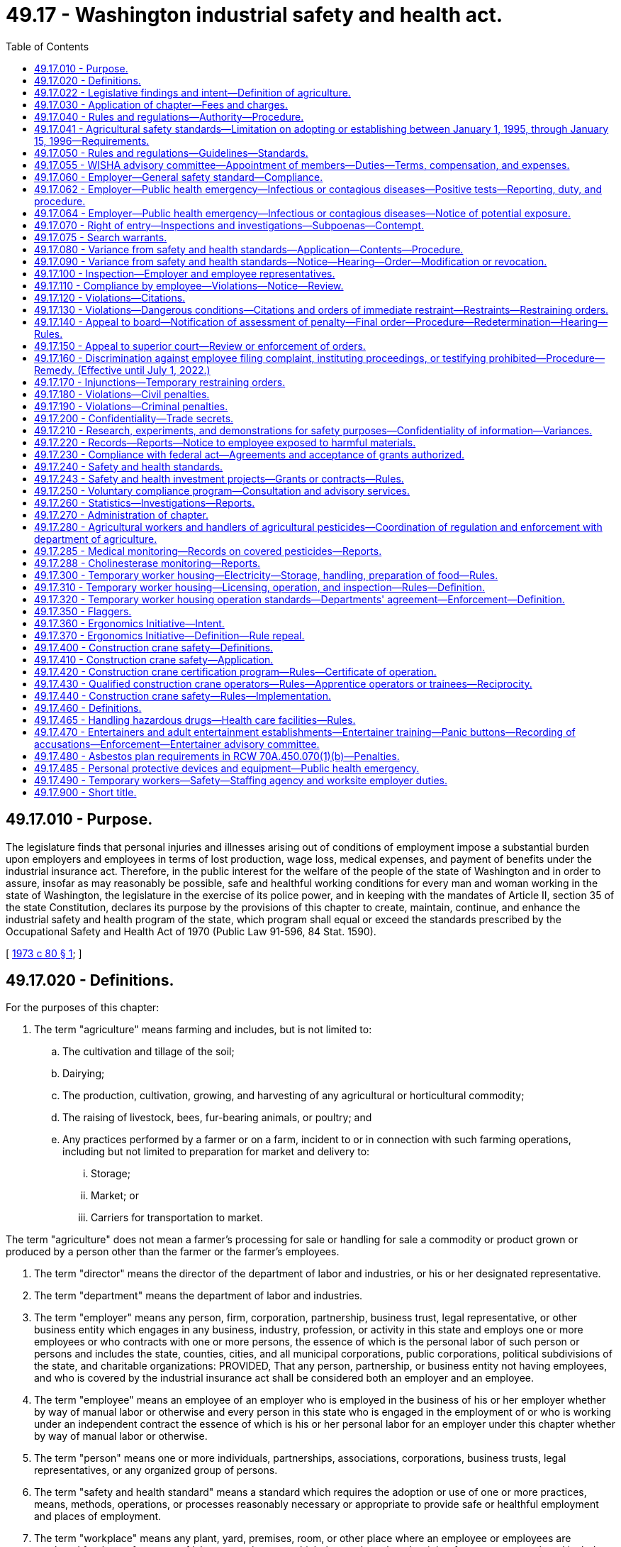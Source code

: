 = 49.17 - Washington industrial safety and health act.
:toc:

== 49.17.010 - Purpose.
The legislature finds that personal injuries and illnesses arising out of conditions of employment impose a substantial burden upon employers and employees in terms of lost production, wage loss, medical expenses, and payment of benefits under the industrial insurance act. Therefore, in the public interest for the welfare of the people of the state of Washington and in order to assure, insofar as may reasonably be possible, safe and healthful working conditions for every man and woman working in the state of Washington, the legislature in the exercise of its police power, and in keeping with the mandates of Article II, section 35 of the state Constitution, declares its purpose by the provisions of this chapter to create, maintain, continue, and enhance the industrial safety and health program of the state, which program shall equal or exceed the standards prescribed by the Occupational Safety and Health Act of 1970 (Public Law 91-596, 84 Stat. 1590).

[ http://leg.wa.gov/CodeReviser/documents/sessionlaw/1973c80.pdf?cite=1973%20c%2080%20§%201[1973 c 80 § 1]; ]

== 49.17.020 - Definitions.
For the purposes of this chapter:

. The term "agriculture" means farming and includes, but is not limited to:

.. The cultivation and tillage of the soil;

.. Dairying;

.. The production, cultivation, growing, and harvesting of any agricultural or horticultural commodity;

.. The raising of livestock, bees, fur-bearing animals, or poultry; and

.. Any practices performed by a farmer or on a farm, incident to or in connection with such farming operations, including but not limited to preparation for market and delivery to:

... Storage;

... Market; or

... Carriers for transportation to market.

The term "agriculture" does not mean a farmer's processing for sale or handling for sale a commodity or product grown or produced by a person other than the farmer or the farmer's employees.

. The term "director" means the director of the department of labor and industries, or his or her designated representative.

. The term "department" means the department of labor and industries.

. The term "employer" means any person, firm, corporation, partnership, business trust, legal representative, or other business entity which engages in any business, industry, profession, or activity in this state and employs one or more employees or who contracts with one or more persons, the essence of which is the personal labor of such person or persons and includes the state, counties, cities, and all municipal corporations, public corporations, political subdivisions of the state, and charitable organizations: PROVIDED, That any person, partnership, or business entity not having employees, and who is covered by the industrial insurance act shall be considered both an employer and an employee.

. The term "employee" means an employee of an employer who is employed in the business of his or her employer whether by way of manual labor or otherwise and every person in this state who is engaged in the employment of or who is working under an independent contract the essence of which is his or her personal labor for an employer under this chapter whether by way of manual labor or otherwise.

. The term "person" means one or more individuals, partnerships, associations, corporations, business trusts, legal representatives, or any organized group of persons.

. The term "safety and health standard" means a standard which requires the adoption or use of one or more practices, means, methods, operations, or processes reasonably necessary or appropriate to provide safe or healthful employment and places of employment.

. The term "workplace" means any plant, yard, premises, room, or other place where an employee or employees are employed for the performance of labor or service over which the employer has the right of access or control, and includes, but is not limited to, all workplaces covered by industrial insurance under Title 51 RCW, as now or hereafter amended.

. The term "working day" means a calendar day, except Saturdays, Sundays, and all legal holidays as set forth in RCW 1.16.050, as now or hereafter amended, and for the purposes of the computation of time within which an act is to be done under the provisions of this chapter, shall be computed by excluding the first working day and including the last working day.

[ http://lawfilesext.leg.wa.gov/biennium/2009-10/Pdf/Bills/Session%20Laws/Senate/6239-S.SL.pdf?cite=2010%20c%208%20§%2012005[2010 c 8 § 12005]; http://lawfilesext.leg.wa.gov/biennium/1997-98/Pdf/Bills/Session%20Laws/Senate/5530.SL.pdf?cite=1997%20c%20362%20§%202[1997 c 362 § 2]; http://leg.wa.gov/CodeReviser/documents/sessionlaw/1973c80.pdf?cite=1973%20c%2080%20§%202[1973 c 80 § 2]; ]

== 49.17.022 - Legislative findings and intent—Definition of agriculture.
The legislature finds that the state's farms are diverse in their nature and the owners, managers, and their employees continually find new ways to plant, raise, harvest, process, store, market, and distribute their products. The legislature further finds that the department of labor and industries needs guidance in determining when activities related to agricultural products are to be regulated as agricultural activities and when they should be regulated as other activities. It is the intent of the legislature that activities performed by a farmer as incident to or in conjunction with his or her farming activities be regulated as agricultural activities. For this purpose, an agricultural activity is to be interpreted broadly, based on the definition of "agriculture" in RCW 49.17.020.

[ http://lawfilesext.leg.wa.gov/biennium/1997-98/Pdf/Bills/Session%20Laws/Senate/5530.SL.pdf?cite=1997%20c%20362%20§%201[1997 c 362 § 1]; ]

== 49.17.030 - Application of chapter—Fees and charges.
This chapter shall apply with respect to employment performed in any workplace within the state. The department of labor and industries shall provide by rule for a schedule of fees and charges to be paid by each employer subject to this chapter who is not subject to or obtaining coverage under the industrial insurance laws and who is not a self-insurer. The fees and charges collected shall be for the purpose of defraying such employer's pro rata share of the expenses of enforcing and administering this chapter.

[ http://leg.wa.gov/CodeReviser/documents/sessionlaw/1973c80.pdf?cite=1973%20c%2080%20§%203[1973 c 80 § 3]; ]

== 49.17.040 - Rules and regulations—Authority—Procedure.
The director shall make, adopt, modify, and repeal rules and regulations governing safety and health standards for conditions of employment as authorized by this chapter after a public hearing in conformance with the administrative procedure act and the provisions of this chapter. At least thirty days prior to such public hearing, the director shall cause public notice of such hearing to be made in newspapers of general circulation in this state, of the date, time, and place of such public hearing, along with a general description of the subject matter of the proposed rules and information as to where copies of any rules and regulations proposed for adoption may be obtained and with a solicitation for recommendations in writing or suggestions for inclusion or changes in such rules to be submitted not later than five days prior to such public hearing. Any preexisting rules adopted by the department of labor and industries relating to health and safety standards in workplaces subject to the jurisdiction of the department shall remain effective insofar as such rules are not inconsistent with the provisions of this chapter.

[ http://leg.wa.gov/CodeReviser/documents/sessionlaw/1973c80.pdf?cite=1973%20c%2080%20§%204[1973 c 80 § 4]; ]

== 49.17.041 - Agricultural safety standards—Limitation on adopting or establishing between January 1, 1995, through January 15, 1996—Requirements.
. [Empty]
.. Except as provided in (b) of this subsection, no rules adopted under this chapter amending or establishing agricultural safety standards shall take effect during the period beginning January 1, 1995, and ending January 15, 1996. This subsection applies, but is not limited to applying, to a rule adopted before January 1, 1995, but with an effective date which is during the period beginning January 1, 1995, and ending January 15, 1996, and to provisions of rules adopted prior to January 1, 1995, which provisions are to become effective during the period beginning January 1, 1995, and ending January 15, 1996.

.. Subsection (1)(a) of this section does not apply to: Provisions of rules that were in effect before January 1, 1995; emergency rules adopted under RCW 34.05.350; or revisions to chapter 296-306 WAC regarding rollover protective structures that were adopted in 1994 and effective March 1, 1995, and that are additionally revised to refer to the variance process available under this chapter.

. The rules for agricultural safety adopted under this chapter must:

.. Establish, for agricultural employers, an agriculture safety standard that includes agriculture-specific rules and specific references to the general industry safety standard adopted under chapter 49.17 RCW; and

.. Exempt agricultural employers from the general industry safety standard adopted under chapter 49.17 RCW for all rules not specifically referenced in the agriculture safety standard.

. The department shall publish in one volume all of the occupational safety rules that apply to agricultural employers and shall make this volume available to all agricultural employers before January 15, 1996. This volume must be available in both English and Spanish.

. The department shall provide training, education, and enhanced consultation services concerning its agricultural safety rules to agricultural employers before the rules' effective dates. The training, education, and consultation must continue throughout the winter of 1995-1996. Training and education programs must be provided throughout the state and must be coordinated with agricultural associations in order to meet their members' needs.

. The department shall provide, for informational purposes, a list of commercially available rollover protective structures for tractors used in agricultural operations manufactured before October 25, 1976. The list must include the name and address of the manufacturer and the approximate price of the structure. Included with the list shall be a statement indicating that an employer may apply for a variance from the rules requiring rollover protective structures under this chapter and that variances may be granted in appropriate circumstances on a case-by-case basis. The statement shall also provide examples of circumstances under which a variance may be granted. The list and statement shall be generally available to the agricultural community before the department may take any action to enforce rules requiring rollover protective structures for tractors used in agricultural operations manufactured before October 25, 1976.

[ http://lawfilesext.leg.wa.gov/biennium/1995-96/Pdf/Bills/Session%20Laws/Senate/5121-S.SL.pdf?cite=1995%20c%20371%20§%202[1995 c 371 § 2]; ]

== 49.17.050 - Rules and regulations—Guidelines—Standards.
In the adoption of rules and regulations under the authority of this chapter, the director shall:

. Provide for the preparation, adoption, amendment, or repeal of rules and regulations of safety and health standards governing the conditions of employment of general and special application in all workplaces;

. Provide for the adoption of occupational health and safety standards which are at least as effective as those adopted or recognized by the United States secretary of labor under the authority of the Occupational Safety and Health Act of 1970 (Public Law 91-596; 84 Stat. 1590);

. Provide a method of encouraging employers and employees in their efforts to reduce the number of safety and health hazards at their workplaces and to stimulate employers and employees to institute new and to perfect existing programs for providing safe and healthful working conditions;

. Provide for the promulgation of health and safety standards and the control of conditions in all workplaces concerning gases, vapors, dust, or other airborne particles, toxic materials, or harmful physical agents which shall set a standard which most adequately assures, to the extent feasible, on the basis of the best available evidence, that no employee will suffer material impairment of health or functional capacity even if such employee has regular exposure to the hazard dealt with by such standard for the period of his or her working life; any such standards shall require where appropriate the use of protective devices or equipment and for monitoring or measuring any such gases, vapors, dust, or other airborne particles, toxic materials, or harmful physical agents;

. Provide for appropriate reporting procedures by employers with respect to such information relating to conditions of employment which will assist in achieving the objectives of this chapter;

. Provide for the frequency, method, and manner of the making of inspections of workplaces without advance notice; 

. Provide for the publication and dissemination to employers, employees, and labor organizations and the posting where appropriate by employers of informational, education, or training materials calculated to aid and assist in achieving the objectives of this chapter;

. Provide for the establishment of new and the perfection and expansion of existing programs for occupational safety and health education for employers and employees, and, in addition institute methods and procedures for the establishment of a program for voluntary compliance solely through the use of advice and consultation with employers and employees with recommendations including recommendations of methods to abate violations relating to the requirements of this chapter and all applicable safety and health standards and rules and regulations promulgated pursuant to the authority of this chapter;

. Provide for the adoption of safety and health standards requiring the use of safeguards in trenches and excavations and around openings of hoistways, hatchways, elevators, stairways, and similar openings;

. Provide for the promulgation of health and safety standards requiring the use of safeguards for all vats, pans, trimmers, cut off, gang edger, and other saws, planers, presses, formers, cogs, gearing, belting, shafting, coupling, set screws, live rollers, conveyors, mangles in laundries, and machinery of similar description, which can be effectively guarded with due regard to the ordinary use of such machinery and appliances and the danger to employees therefrom, and with which the employees of any such workplace may come in contact while in the performance of their duties and prescribe methods, practices, or processes to be followed by employers which will enhance the health and safety of employees in the performance of their duties when in proximity to machinery or appliances mentioned in this subsection;

. Certify that no later than twenty business days prior to the effective date of any significant legislative rule, as defined by RCW 34.05.328, a meeting of impacted parties is convened to: (a) Identify ambiguities and problem areas in the rule; (b) coordinate education and public relations efforts by all parties; (c) provide comments regarding internal department training and enforcement plans; and (d) provide comments regarding appropriate evaluation mechanisms to determine the effectiveness of the new rule. The meeting shall include a balanced representation of both business and labor from impacted industries, department personnel responsible for the above subject areas, and other agencies or key stakeholder groups as determined by the department. An existing advisory committee may be utilized if appropriate.

[ http://lawfilesext.leg.wa.gov/biennium/2009-10/Pdf/Bills/Session%20Laws/Senate/6239-S.SL.pdf?cite=2010%20c%208%20§%2012006[2010 c 8 § 12006]; http://lawfilesext.leg.wa.gov/biennium/1997-98/Pdf/Bills/Session%20Laws/House/1992-S.SL.pdf?cite=1998%20c%20224%20§%201[1998 c 224 § 1]; http://leg.wa.gov/CodeReviser/documents/sessionlaw/1973c80.pdf?cite=1973%20c%2080%20§%205[1973 c 80 § 5]; ]

== 49.17.055 - WISHA advisory committee—Appointment of members—Duties—Terms, compensation, and expenses.
The director shall appoint a WISHA advisory committee composed of ten members: Four members representing subject workers, each of whom shall be appointed from a list of at least three names submitted by a recognized statewide organization of employees, representing a majority of employees; four members representing subject employers, each of whom shall be appointed from a list of at least three names submitted by a recognized statewide organization of employers, representing a majority of employers; and two ex officio members, without a vote, one of whom shall be the chairperson of the board of industrial insurance appeals, and the other representing the department. The member representing the department shall be chairperson. The committee shall provide comment on department rule making, policies, and other initiatives. The committee shall also conduct a continuing study of any aspect of safety and health the committee determines to require their consideration. The committee shall report its findings to the department or the board of industrial insurance appeals for action as deemed appropriate. The members of the committee shall be appointed for a term of three years commencing on July 1, 1997, and the terms of the members representing the workers and employers shall be staggered so that the director shall designate one member from each group initially appointed whose term shall expire on June 30, 1998, and one member from each group whose term shall expire on June 30, 1999. The members shall serve without compensation, but are entitled to travel expenses as provided in RCW 43.03.050 and 43.03.060. The committee may hire such experts, if any, as it requires to discharge its duties and may utilize such personnel and facilities of the department and board of industrial insurance appeals as it needs, without charge. All expenses of the committee must be paid by the department.

[ http://lawfilesext.leg.wa.gov/biennium/1997-98/Pdf/Bills/Session%20Laws/House/1887-S.SL.pdf?cite=1997%20c%20107%20§%201[1997 c 107 § 1]; ]

== 49.17.060 - Employer—General safety standard—Compliance.
Each employer:

. Shall furnish to each of his or her employees a place of employment free from recognized hazards that are causing or likely to cause serious injury or death to his or her employees: PROVIDED, That no citation or order assessing a penalty shall be issued to any employer solely under the authority of this subsection except where no applicable rule or regulation has been adopted by the department covering the unsafe or unhealthful condition of employment at the workplace; and

. Shall comply with the rules, regulations, and orders promulgated under this chapter.

[ http://lawfilesext.leg.wa.gov/biennium/2009-10/Pdf/Bills/Session%20Laws/Senate/6239-S.SL.pdf?cite=2010%20c%208%20§%2012007[2010 c 8 § 12007]; http://leg.wa.gov/CodeReviser/documents/sessionlaw/1973c80.pdf?cite=1973%20c%2080%20§%206[1973 c 80 § 6]; ]

== 49.17.062 - Employer—Public health emergency—Infectious or contagious diseases—Positive tests—Reporting, duty, and procedure.
. During a public health emergency:

.. An employer with more than 50 employees at a workplace or worksite, within 24 hours of confirming that 10 or more of their employees at the workplace or worksite in this state have tested positive for the infectious or contagious disease that is the subject of the public health emergency, must report the positive tests to the department in a form prescribed by the department.

.. The department must consult with the department of health on the infectious or contagious disease that is the subject of the public health emergency:

... Before issuing regulatory guidance, rules, directives, or orders for health care facilities under this section; and

... When investigating health care entities and issuing citations under this section.

.. The report required in (a) of this subsection may not include any employee names or personal identifying information.

. The department may use the reports in subsection (1) of this section to identify potential clusters of infections at specific workplaces or industries and investigate workplaces for violations of this chapter.

. During a public health emergency, the name, email and residential addresses, license plate number, and other personally identifiable information regarding employees of the department are exempt from disclosure under chapter 42.56 RCW to the extent that the disclosure would violate their right to privacy or pose a risk to their personal safety or security.

. This section does not require an employee to disclose any medical condition or diagnosis to their employer.

. This section does not alter or eliminate any other reporting obligations an employer has under state or federal law.

. [Empty]
.. During a public health emergency, no employer may discharge, permanently replace, or in any manner discriminate against an employee who is high risk as a result of the employee:

... Seeking accommodation that protects them from the risk of exposure to the infectious or contagious disease; or

... If no accommodation is reasonable, utilizing all available leave options, including but not limited to leave without pay and unemployment insurance, until completion of the public health emergency or accommodation is made available.

.. This subsection (6) does not alter or diminish any existing remedy available to the worker under current state or federal law.

.. For the purposes of this subsection (6), "an employee who is high risk" means an employee who:

... Due to age or an underlying health condition, is at a high risk of severe illness from the disease that is the subject of the public health emergency, as defined by the centers for disease control and prevention; and

... A medical provider has recommended the employee's removal from the workforce because of their high risk of severe illness.

. For the purposes of this section, "public health emergency" means a declaration or order concerning any infectious or contagious diseases, including a pandemic and is issued as follows:

.. The president of the United States has declared a national or regional emergency that covers every county in the state of Washington; or

.. The governor of Washington has declared a state of emergency under RCW 43.06.010(12) in every county in the state.

[ http://lawfilesext.leg.wa.gov/biennium/2021-22/Pdf/Bills/Session%20Laws/Senate/5115-S.SL.pdf?cite=2021%20c%20252%20§%202[2021 c 252 § 2]; ]

== 49.17.064 - Employer—Public health emergency—Infectious or contagious diseases—Notice of potential exposure.
. During a public health emergency, if an employer receives a notice of potential exposure to the infectious or contagious disease that is the subject of the public health emergency, the employer must, within one business day of potential exposure:

.. Provide written notice to all employees, and the employers of subcontracted employees, who were on the premises at the same worksite as the qualifying individual that they may have been exposed to the infectious or contagious disease. The written notice must be made in a manner the employer normally uses to communicate employment-related information. Written notice may include, but is not limited to, personal service, email, or text message if it can reasonably be anticipated to be received by the employee within one business day of sending and must be in both English and the language understood by the majority of the employees; and

.. Provide a written notice to the exclusive representative, if any, of employees under this subsection (1).

. The written notice under subsection (1) of this section may not include any employee names or personal identifying information.

. This section does not alter or eliminate any other reporting obligations an employer has under state or federal law.

. This section does not require an employee to disclose any medical condition or diagnosis to their employer.

. This section does not apply to employers who are health care facilities as defined in RCW 9A.50.010. For employees of health care facilities with known or suspected high-risk exposure, notification to the employee, and with the employee's authorization, to their union representative, if any, by the facility must occur within 24 hours of confirmed exposure.

. For the purposes of this section:

.. "Notice of potential exposure" means any of the following:

... Notification to the employer from a public health official or licensed medical provider that an employee was exposed to a qualifying individual at the worksite;

... Notification to the employer from an employee, or their emergency contact, that the employee is a qualifying individual;

... Notification through a testing protocol of the employer that the employee is a qualifying individual.

.. "Public health emergency" means a declaration or order concerning any infectious or contagious diseases, including a pandemic and is issued as follows:

... The president of the United States has declared a national or regional emergency that covers every county in the state of Washington; or

... The governor of Washington has declared a state of emergency under RCW 43.06.010(12) in every county in the state.

.. "Qualifying individual" means any person who has:

... A positive laboratory test for the infectious or contagious disease that is the subject of the public health emergency;

... A positive diagnosis of the infectious or contagious disease that is the subject of the public health emergency by a licensed health care provider;

... An order to isolate by a public health official related to the infectious or contagious disease that is the subject of the public health emergency; or

... Died due to the infectious or contagious disease that is the subject of the public health emergency, in the determination of a local health department.

.. "Worksite" means the building, store, facility, agricultural field, or other location where the qualifying individual worked. "Worksite" does not include any buildings, floors, or other locations of the employer that the qualifying individual did not enter.

[ http://lawfilesext.leg.wa.gov/biennium/2021-22/Pdf/Bills/Session%20Laws/Senate/5115-S.SL.pdf?cite=2021%20c%20252%20§%203[2021 c 252 § 3]; ]

== 49.17.070 - Right of entry—Inspections and investigations—Subpoenas—Contempt.
. Subject to subsections (2) through (5) of this section, the director, or his or her authorized representative, in carrying out his or her duties under this chapter, upon the presentation of appropriate credentials to the owner, manager, operator, or on-site person in charge of the worksite, is authorized:

.. To enter without delay and at all reasonable times the factory, plant, establishment, construction site, or other area, workplace, or environment where work is performed by an employee of an employer; and

.. To inspect, survey, and investigate during regular working hours and at other reasonable times, and within reasonable limits and in a reasonable manner, any such workplace and all pertinent conditions, structures, machines, apparatus, devices, equipment, and materials therein, and to question privately any such employer, owner, operator, agent, or employee.

. In making inspections and making investigations under this chapter the director may require the attendance and testimony of witnesses and the production of evidence under oath. Witnesses shall be paid the same fees and mileage that are paid witnesses in the superior courts. In the case of contumacy, failure, or refusal of any person to obey such an order, any superior court within the jurisdiction of which such person is found, or resides, or transacts business, upon the application of the director, shall have jurisdiction to issue to such person an order requiring such person to appear to produce evidence if, as, and when so ordered, and to give testimony relating to the matter under investigation or in question, and any failure to obey such order of the court may be punished by said court as a contempt thereof.

. Except as provided in subsection (4) of this section or RCW 49.17.075, the director or his or her authorized representative shall obtain consent from the owner, manager, operator, or his or her on-site person in charge of the worksite when entering any worksite located on private property to carry out his or her duties under this chapter. Solely for the purpose of requesting the consent required by this section, the director or his or her authorized representative shall, in a safe manner, enter a worksite at an entry point designated by the employer or, in the event no entry point has been designated, at a reasonably recognizable entry point.

. This section does not prohibit the director or his or her authorized representative from taking action consistent with a recognized exception to the warrant requirements of the federal and state Constitutions.

. This section does not require advance notice of an inspection.

[ http://lawfilesext.leg.wa.gov/biennium/2005-06/Pdf/Bills/Session%20Laws/House/2538-S.SL.pdf?cite=2006%20c%2031%20§%202[2006 c 31 § 2]; http://leg.wa.gov/CodeReviser/documents/sessionlaw/1973c80.pdf?cite=1973%20c%2080%20§%207[1973 c 80 § 7]; ]

== 49.17.075 - Search warrants.
The director may apply to a court of competent jurisdiction for a search warrant authorizing access to any factory, plant, establishment, construction site, or other area, workplace, or environment where work is performed by an employee of an employer. The court may upon such application issue a search warrant for the purpose requested.

[ http://lawfilesext.leg.wa.gov/biennium/2005-06/Pdf/Bills/Session%20Laws/House/2538-S.SL.pdf?cite=2006%20c%2031%20§%203[2006 c 31 § 3]; ]

== 49.17.080 - Variance from safety and health standards—Application—Contents—Procedure.
. Any employer may apply to the director for a temporary order granting a variance from any safety and health standard promulgated by rule or regulation under the authority of this chapter. Such temporary order shall be granted only if the employer files an application which meets the requirements of subsection (2) of this section and establishes that the employer is unable to comply with a safety or health standard because of the unavailability of professional or technical personnel or of materials and equipment needed to come into compliance with the safety and health standard or because necessary construction or alteration of facilities cannot be completed by the effective date of such safety and health standard, that he or she is taking all available steps to safeguard his or her employees against the hazards covered by the safety and health standard, and he or she has an effective program for coming into compliance with such safety and health standard as quickly as practicable. Any temporary order issued under the authority of this subsection shall prescribe the practices, means, methods, operations, and processes which the employer must adopt and use while the order is in effect and state in detail his or her program for coming into compliance with the safety and health standard. Such a temporary order may be granted only after notice to employees and an opportunity for a hearing upon request of the employer or any affected employee. The name of any affected employee requesting a hearing under the provisions of this subsection shall be confidential and shall not be disclosed without the consent of such employee. The director may issue one interim order to be effective until a determination is made or a decision rendered if a hearing is demanded. No temporary order may be in effect for longer than the period needed by the employer to achieve compliance with the standard, or one year, whichever is shorter, except that such an order may be renewed not more than twice, so long as the requirements of this subsection are met and if an application for renewal is filed at least ninety days prior to the expiration date of the order. No renewal of a temporary order may remain in effect for longer than one hundred eighty days.

. An application for a temporary order under this section shall contain:

.. A specification of the safety and health standard or portion thereof from which the employer seeks a variance;

.. A representation by the employer, supported by representations from qualified persons having firsthand knowledge of the facts represented, that he or she is unable to comply with the safety and health standard or portion thereof and a detailed statement of the reasons therefor;

.. A statement of the steps the employer has taken and will take, with specific dates, to protect employees against the hazard covered by the standard;

.. A statement as to when the employer expects to be able to comply with the standard or portion thereof and what steps he or she has taken and will take, with dates specified, to come into compliance with the standard; and

.. A certification that the employer, by the date of mailing or delivery of the application to the director, has informed his or her employees of the application by providing a copy thereof to his or her employees or their authorized representative by posting a copy of such application in a place or places reasonably accessible to all employees or by other appropriate means of notification and by mailing a copy to the authorized representative of such employees; the application shall set forth the manner in which the employees have been so informed. The application shall also advise employees and their employee representatives of their right to apply to the director to conduct a hearing upon the application for a variance.

[ http://lawfilesext.leg.wa.gov/biennium/2009-10/Pdf/Bills/Session%20Laws/Senate/6239-S.SL.pdf?cite=2010%20c%208%20§%2012008[2010 c 8 § 12008]; http://leg.wa.gov/CodeReviser/documents/sessionlaw/1973c80.pdf?cite=1973%20c%2080%20§%208[1973 c 80 § 8]; ]

== 49.17.090 - Variance from safety and health standards—Notice—Hearing—Order—Modification or revocation.
Any employer may apply to the director for an order for a variance from any rule or regulation establishing a safety and health standard promulgated under this chapter. Affected employees shall be given notice of each such application and in the manner prescribed by RCW 49.17.080 shall be informed of their right to request a hearing on any such application. The director shall issue such order granting a variance, after opportunity for an inspection, if he or she determines or decides after a hearing has been held, if request for hearing has been made, that the applicant for the variance has demonstrated by a preponderance of the evidence that the conditions, practices, means, methods, operations, or processes used or proposed to be used by such applicant employer will provide employment and places of employment to his or her employees which are as safe and healthful as those which would prevail if he or she complied with the safety and health standard or standards from which the variance is sought. The order so issued shall prescribe the conditions the employer must maintain, and the practices, means, methods, operations, and processes which he or she must adopt and utilize to the extent they differ from the standard in question. At any time after six months has elapsed from the date of the issuance of the order granting a variance upon application of an employer, employee, or the director on his or her own motion, after notice has been given in the manner prescribed for the issuance of such order may modify or revoke the order granting the variance from any standard promulgated under the authority of this chapter.

[ http://lawfilesext.leg.wa.gov/biennium/2009-10/Pdf/Bills/Session%20Laws/Senate/6239-S.SL.pdf?cite=2010%20c%208%20§%2012009[2010 c 8 § 12009]; http://leg.wa.gov/CodeReviser/documents/sessionlaw/1973c80.pdf?cite=1973%20c%2080%20§%209[1973 c 80 § 9]; ]

== 49.17.100 - Inspection—Employer and employee representatives.
A representative of the employer and an employee representative authorized by the employees of such employer shall be given an opportunity to accompany the director, or his or her authorized representative, during the physical inspection of any workplace for the purpose of aiding such inspection. Where there is no authorized employee representative, the director or his or her authorized representative shall consult with a reasonable number of employees concerning matters of health and safety in the workplace. The director may adopt procedural rules and regulations to implement the provisions of this section: PROVIDED, That neither this section, nor any other provision of this chapter, shall be construed to interfere with, impede, or in any way diminish the right of employees to bargain collectively with their employers through representatives of their own choosing concerning wages or standards or conditions of employment which equal or exceed those established under the authority of this chapter.

[ http://lawfilesext.leg.wa.gov/biennium/2009-10/Pdf/Bills/Session%20Laws/Senate/6239-S.SL.pdf?cite=2010%20c%208%20§%2012010[2010 c 8 § 12010]; http://leg.wa.gov/CodeReviser/documents/sessionlaw/1986c192.pdf?cite=1986%20c%20192%20§%201[1986 c 192 § 1]; http://leg.wa.gov/CodeReviser/documents/sessionlaw/1973c80.pdf?cite=1973%20c%2080%20§%2010[1973 c 80 § 10]; ]

== 49.17.110 - Compliance by employee—Violations—Notice—Review.
Each employee shall comply with the provisions of this chapter and all rules, regulations, and orders issued pursuant to the authority of this chapter which are applicable to his or her own actions and conduct in the course of his or her employment. Any employee or representative of employees who in good faith believes that a violation of a safety or health standard, promulgated by rule under the authority of this chapter exists that threatens physical harm to employees, or that an imminent danger to such employees exists, may request an inspection of the workplace by giving notice to the director or his or her authorized representative of such violation or danger. Any such notice shall be reduced to writing, shall set forth with reasonable particularity the grounds for the notice, and shall be signed by the employee or representative of employees. A copy of the notice shall be provided the employer or his or her agent no later than at the time of inspection, except that, upon the request of the person giving such notice, his or her name and the names of individual employees referred to therein shall not appear in such copy or on any record published, released, or made available pursuant to any provision of this chapter. If upon receipt of such notification the director determines that there are reasonable grounds to believe that such violation or danger exists, he or she shall make a special inspection as soon as practicable, to determine if such violation or danger exists. If the director determines there are no reasonable grounds to believe that a violation or danger exists, he or she shall notify the employer and the employee or representative of the employees in writing of such determination.

Prior to or during any inspection of a workplace, any employee or representative of employees employed in such workplace may notify the director or any representative of the director responsible for conducting the inspection, in writing, of any violation of this chapter which he or she has reason to believe exists in such workplace. The director shall, by rule, establish procedures for informal review of any refusal by a representative of the director to issue a citation with respect to any such alleged violation, and shall furnish the employee or representative of employees requesting such review a written statement of the reasons for the director's final disposition of the case.

[ http://lawfilesext.leg.wa.gov/biennium/2009-10/Pdf/Bills/Session%20Laws/Senate/6239-S.SL.pdf?cite=2010%20c%208%20§%2012011[2010 c 8 § 12011]; http://leg.wa.gov/CodeReviser/documents/sessionlaw/1973c80.pdf?cite=1973%20c%2080%20§%2011[1973 c 80 § 11]; ]

== 49.17.120 - Violations—Citations.
. If upon inspection or investigation the director or his or her authorized representative believes that an employer has violated a requirement of RCW 49.17.060, or any safety or health standard promulgated by rule adopted by the director, or the conditions of any order granting a variance pursuant to this chapter, the director shall with reasonable promptness issue a citation to the employer. Each citation shall be in writing and shall describe with particularity the nature of the violation, including a reference to the provisions of the statute, standard, rule, regulation, or order alleged to have been violated. In addition, the citation shall fix a reasonable time for the abatement of the violation.

. The director may prescribe procedures for the issuance of a notice in lieu of a citation with respect to de minimis violations which have no direct or immediate relationship to safety or health.

. Each citation, or a copy or copies thereof, issued under the authority of this section and RCW 49.17.130 shall be prominently posted, at or near each place a violation referred to in the citation occurred or as may otherwise be prescribed in regulations issued by the director. The director shall provide by rule for procedures to be followed by an employee representative upon written application to receive copies of citations and notices issued to any employer having employees who are represented by such employee representative. Such rule may prescribe the form of such application, the time for renewal of applications, and the eligibility of the applicant to receive copies of citations and notices.

. No citation may be issued under this section or RCW 49.17.130 after the expiration of six months following a compliance inspection, investigation, or survey revealing any such violation.

. [Empty]
.. No citation may be issued under this section if there is unpreventable employee misconduct that led to the violation, but the employer must show the existence of:

... A thorough safety program, including work rules, training, and equipment designed to prevent the violation;

... Adequate communication of these rules to employees;

... Steps to discover and correct violations of its safety rules; and

... Effective enforcement of its safety program as written in practice and not just in theory.

.. This subsection (5) does not eliminate or modify any other defenses that may exist to a citation.

[ http://lawfilesext.leg.wa.gov/biennium/1999-00/Pdf/Bills/Session%20Laws/Senate/5614.SL.pdf?cite=1999%20c%2093%20§%201[1999 c 93 § 1]; http://leg.wa.gov/CodeReviser/documents/sessionlaw/1973c80.pdf?cite=1973%20c%2080%20§%2012[1973 c 80 § 12]; ]

== 49.17.130 - Violations—Dangerous conditions—Citations and orders of immediate restraint—Restraints—Restraining orders.
. If upon inspection or investigation, the director, or his or her authorized representative, believes that an employer has violated a requirement of RCW 49.17.060, or any safety or health standard promulgated by rules of the department, or any conditions of an order granting a variance, which violation is such that a danger exists from which there is a substantial probability that death or serious physical harm could result to any employee, the director or his or her authorized representative shall issue a citation and may issue an order immediately restraining any such condition, practice, method, process, or means in the workplace. Any order issued under this section may require such steps to be taken as may be necessary to avoid, correct, or remove such danger and prohibit the employment or presence of any individual in locations or under conditions where such danger exists, except individuals whose presence is necessary to avoid, correct, or remove such danger or to maintain the capacity of a continuous process operation in order that the resumption of normal operations may be had without a complete cessation of operations, or where a cessation of operations is necessary, to permit such to be accomplished in a safe and orderly manner. In addition, if any machine or equipment, or any part thereof, is in violation of a requirement of RCW 49.17.060 or any safety or health standard promulgated by rules of the department, and the operation of such machine or equipment gives rise to a substantial probability that death or serious physical harm could result to any employee, and an order of immediate restraint of the use of such machine or equipment has been issued under this subsection, the use of such machine or equipment is prohibited, and a notice to that effect shall be attached thereto by the director or his or her authorized representative.

. Whenever the director, or his or her authorized representative, concludes that a condition of employment described in subsection (1) of this section exists in any workplace, he or she shall promptly inform the affected employees and employers of the danger.

. An employer may contest an order restraining any condition of employment or practice issued under subsection (1) of this section within 10 working days of the effective date of the order by making an application to the superior court of the county wherein such condition of employment or practice exists. Upon the filing of any such petition, the superior courts of the state of Washington shall have jurisdiction to grant appropriate relief.

. At any time that a citation or a citation and order restraining any condition of employment or practice described in subsection (1) of this section is issued by the director, or his or her authorized representative, he or she may in addition request the attorney general to make an application to the superior court of the county wherein such condition of employment or practice exists for a temporary restraining order or such other relief as appears to be appropriate under the circumstances.

[ http://lawfilesext.leg.wa.gov/biennium/2021-22/Pdf/Bills/Session%20Laws/House/1097-S.SL.pdf?cite=2021%20c%20253%20§%201[2021 c 253 § 1]; http://lawfilesext.leg.wa.gov/biennium/2009-10/Pdf/Bills/Session%20Laws/Senate/6239-S.SL.pdf?cite=2010%20c%208%20§%2012012[2010 c 8 § 12012]; http://leg.wa.gov/CodeReviser/documents/sessionlaw/1973c80.pdf?cite=1973%20c%2080%20§%2013[1973 c 80 § 13]; ]

== 49.17.140 - Appeal to board—Notification of assessment of penalty—Final order—Procedure—Redetermination—Hearing—Rules.
. If after an inspection or investigation the director or the director's authorized representative issues a citation under the authority of RCW 49.17.120 or 49.17.130, the department, within a reasonable time after the termination of such inspection or investigation, shall notify the employer using a method by which the mailing can be tracked or the delivery can be confirmed of the penalty to be assessed under the authority of RCW 49.17.180 and shall state that the employer has fifteen working days within which to notify the director that the employer wishes to appeal the citation or assessment of penalty. If, within fifteen working days from the communication of the notice issued by the director the employer fails to notify the director that the employer intends to appeal the citation or assessment penalty, and no notice is filed by any employee or representative of employees under subsection (4) of this section within such time, the citation and the assessment shall be deemed a final order of the department and not subject to review by any court or agency.

. If the director has reason to believe that an employer has failed to correct a violation for which the employer was previously cited and which has become a final order, the director shall notify the employer using a method by which the mailing can be tracked or the delivery can be confirmed of such failure to correct the violation and of the penalty to be assessed under RCW 49.17.180 by reason of such failure, and shall state that the employer has fifteen working days from the communication of such notification and assessment of penalty to notify the director that the employer wishes to appeal the director's notification of the assessment of penalty. If, within fifteen working days from the receipt of notification issued by the director the employer fails to notify the director that the employer intends to appeal the notification of assessment of penalty, the notification and assessment of penalty shall be deemed a final order of the department and not subject to review by any court or agency.

. If the director has reason to believe that an employer violated an order immediately restraining a condition, practice, method, process, or means in the workplace issued under RCW 49.17.130 or this section or a notice prohibiting the use of a machine or equipment to which a notice prohibiting such use has been attached, the director shall notify the employer using a method by which the mailing can be tracked or the delivery can be confirmed of such violation of the order and of the penalty to be assessed under RCW 49.17.180 by reason of violation of the order and shall state that the employer has 15 working days from the communication of such notification and assessment of penalty to notify the director that the employer wishes to appeal the director's notification of the assessment of penalty. If, within 15 working days from the receipt of notification issued by the director[,] the employer fails to notify the director that the employer intends to appeal the notification of assessment of penalty, the notification and assessment of penalty shall be deemed a final order of the department and not subject to review by any court or agency.

. If any employer notifies the director that the employer intends to appeal the citation issued under either RCW 49.17.120 or 49.17.130 or notification of the assessment of a penalty issued under subsections (1) or (2) of this section, or if, within fifteen working days from the issuance of a citation under either RCW 49.17.120 or 49.17.130 any employee or representative of employees files a notice with the director alleging that the period of time fixed in the citation for the abatement of the violation is unreasonable, the director may reassume jurisdiction over the entire matter, or any portion thereof upon which notice of intention to appeal has been filed with the director pursuant to this subsection. If the director reassumes jurisdiction of all or any portion of the matter upon which notice of appeal has been filed with the director, any redetermination shall be completed and corrective notices of assessment of penalty, citations, or revised periods of abatement completed within a period of thirty working days. The thirty-working-day redetermination period may be extended up to forty-five additional working days upon agreement of all parties to the appeal. The redetermination shall then become final subject to direct appeal to the board of industrial insurance appeals within fifteen working days of such redetermination with service of notice of appeal upon the director. In the event that the director does not reassume jurisdiction as provided in this subsection, the director shall promptly notify the state board of industrial insurance appeals of all notifications of intention to appeal any such citations, any such notices of assessment of penalty and any employee or representative of employees notice of intention to appeal the period of time fixed for abatement of a violation and in addition certify a full copy of the record in such appeal matters to the board. The director shall adopt rules of procedure for the reassumption of jurisdiction under this subsection affording employers, employees, and employee representatives notice of the reassumption of jurisdiction by the director, and an opportunity to object or support the reassumption of jurisdiction, either in writing or orally at an informal conference to be held prior to the expiration of the redetermination period. Except as otherwise provided under subsection (5) of this section, a notice of appeal filed under this section shall stay the effectiveness of any citation or notice of the assessment of a penalty pending review by the board of industrial insurance appeals, but such appeal shall not stay the effectiveness of any order of immediate restraint issued by the director under the authority of RCW 49.17.130. The board of industrial insurance appeals shall afford an opportunity for a hearing in the case of each such appellant and the department shall be represented in such hearing by the attorney general and the board shall in addition provide affected employees or authorized representatives of affected employees an opportunity to participate as parties to hearings under this subsection. The board shall thereafter make disposition of the issues in accordance with procedures relative to contested cases appealed to the state board of industrial insurance appeals.

Upon application by an employer showing that a good faith effort to comply with the abatement requirements of a citation has been made and that the abatement has not been completed because of factors beyond the employer's control, the director after affording an opportunity for a hearing shall issue an order affirming or modifying the abatement requirements in such citation.

. An appeal of any violation classified and cited as serious, willful, repeated serious violation, or failure to abate a serious violation does not stay abatement dates and requirements except as follows:

.. An employer may request a stay of abatement for any serious, willful, repeated serious violation, or failure to abate a serious violation in a notice of appeal under subsection (4) of this section;

.. When the director reassumes jurisdiction of an appeal under subsection (4) of this section, it will include the stay of abatement request. The issued redetermination decision will include a decision on the stay of abatement request. The department shall stay the abatement for any serious, willful, repeated serious violation, or failure to abate a serious violation where the department cannot determine that the preliminary evidence shows a substantial probability of death or serious physical harm to workers. The decision on stay of abatement will be final unless the employer renews the request for a stay of abatement in any direct appeal of the redetermination to the board of industrial insurance appeals under subsection (4) of this section;

.. The board of industrial insurance appeals shall adopt rules necessary for conducting an expedited review on any stay of abatement requests identified in the employer's notice of appeal, and shall issue a final decision within forty-five working days of the board's notice of filing of appeal. This rule making shall be initiated in 2011;

.. Affected employees or their representatives must be afforded an opportunity to participate as parties in an expedited review for stay of abatement;

.. The board shall grant a stay of an abatement for a serious, willful, repeated serious violation, or failure to abate a serious violation where there is good cause for a stay unless based on the preliminary evidence it is more likely than not that a stay would result in death or serious physical harm to a worker;

.. As long as a motion to stay abatement is pending all abatement requirements will be stayed.

. When the board of industrial insurance appeals denies a stay of abatement and abatement is required while the appeal is adjudicated, the abatement process must be the same process as the process required for abatement upon a final order.

. The department shall develop rules necessary to implement subsections (5) and (6) of this section. In an application for a stay of abatement, the department will not grant a stay when it can determine that the preliminary evidence shows a substantial probability of death or serious physical harm to workers. The board will not grant a stay where based on the preliminary evidence it is more likely than not that a stay would result in death or serious physical harm to a worker. This rule making shall be initiated in 2011.

[ http://lawfilesext.leg.wa.gov/biennium/2021-22/Pdf/Bills/Session%20Laws/House/1097-S.SL.pdf?cite=2021%20c%20253%20§%202[2021 c 253 § 2]; http://lawfilesext.leg.wa.gov/biennium/2017-18/Pdf/Bills/Session%20Laws/House/1629.SL.pdf?cite=2017%20c%2013%20§%201[2017 c 13 § 1]; http://lawfilesext.leg.wa.gov/biennium/2011-12/Pdf/Bills/Session%20Laws/Senate/5067-S.SL.pdf?cite=2011%20c%20301%20§%2013[2011 c 301 § 13]; http://lawfilesext.leg.wa.gov/biennium/2011-12/Pdf/Bills/Session%20Laws/Senate/5068-S.SL.pdf?cite=2011%20c%2091%20§%201[2011 c 91 § 1]; http://lawfilesext.leg.wa.gov/biennium/1993-94/Pdf/Bills/Session%20Laws/Senate/6282-S.SL.pdf?cite=1994%20c%2061%20§%201[1994 c 61 § 1]; http://leg.wa.gov/CodeReviser/documents/sessionlaw/1986c20.pdf?cite=1986%20c%2020%20§%201[1986 c 20 § 1]; http://leg.wa.gov/CodeReviser/documents/sessionlaw/1973c80.pdf?cite=1973%20c%2080%20§%2014[1973 c 80 § 14]; ]

== 49.17.150 - Appeal to superior court—Review or enforcement of orders.
. Any person aggrieved by an order of the board of industrial insurance appeals issued under *RCW 49.17.140(3) may obtain a review of such order in the superior court for the county in which the violation is alleged to have occurred, by filing in such court within thirty days following the communication of the board's order or denial of any petition or petitions for review, a written notice of appeal praying that the order be modified or set aside. Such appeal shall be perfected by filing with the clerk of the court and by serving a copy thereof by mail, or personally, on the director and on the board. The board shall thereupon transmit a copy of the notice of appeal to all parties who participated in proceedings before the board, and shall file in the court the complete record of the proceedings. Upon such filing the court shall have jurisdiction of the proceeding and of the question determined therein, and shall have power to grant such temporary relief or restraining order as it deems just and proper, and to make and enter upon the pleadings and the record of proceedings a decree affirming, modifying, or setting aside in all or in part, the decision of the board of industrial insurance appeals and enforcing the same to the extent that such order is affirmed or modified. The commencement of appellate proceedings under this subsection shall not, unless ordered by the court, operate as a stay of the order of the board of industrial insurance appeals. No objection that has not been urged before the board shall be considered by the court, unless the failure or neglect to urge such objection shall be excused because of extraordinary circumstances. The findings of the board or hearing examiner where the board has denied a petition or petitions for review with respect to questions of fact, if supported by substantial evidence on the record considered as a whole, shall be conclusive. If any party shall apply to the court for leave to adduce additional evidence and shall show to the satisfaction of the court that such additional evidence is material and that there were reasonable grounds for the failure to adduce such evidence in the hearing before the board, the court may order such additional evidence to be taken before the board and to be made a part of the record. The board may modify its findings as to the facts, or make new findings, by reason of additional evidence so taken and filed, and it shall file such modified or new findings, which findings with respect to questions of fact are supported by substantial evidence on the record considered as a whole, shall be conclusive, and its recommendations, if any, for the modification or setting aside of its original order. Upon the filing of the record with it, the jurisdiction of the court shall be exclusive and the judgment and decree shall be final, except as the same shall be subject to review by the supreme court. Appeals filed under this subsection shall be heard expeditiously.

. The director may also obtain review or enforcement of any final order of the board by filing a petition for such relief in the superior court for the county in which the alleged violation occurred. The provisions of subsection (1) of this section shall govern such proceeding to the extent applicable. If a notice of appeal, as provided in subsection (1) of this section, is not filed within thirty days after service of the board's order, the board's findings of fact, decision, and order or the examiner's findings of fact, decision, and order when a petition or petitions for review have been denied shall be conclusive in connection with any petition for enforcement which is filed by the director after the expiration of such thirty day period. In any such case, as well as in the case of an unappealed citation or a notification of the assessment of a penalty by the director, which has become a final order under subsection (1) or (2) of RCW 49.17.140 upon application of the director, the clerk of the court, unless otherwise ordered by the court, shall forthwith enter a decree enforcing the citation and notice of assessment of penalty and shall transmit a copy of such decree to the director and the employer named in the director's petition. In any contempt proceeding brought to enforce a decree of the superior court entered pursuant to this subsection or subsection (1) of this section the superior court may assess the penalties provided in RCW 49.17.180, in addition to invoking any other available remedies.

[ http://leg.wa.gov/CodeReviser/documents/sessionlaw/1982c109.pdf?cite=1982%20c%20109%20§%201[1982 c 109 § 1]; http://leg.wa.gov/CodeReviser/documents/sessionlaw/1973c80.pdf?cite=1973%20c%2080%20§%2015[1973 c 80 § 15]; ]

== 49.17.160 - Discrimination against employee filing complaint, instituting proceedings, or testifying prohibited—Procedure—Remedy. (Effective until July 1, 2022.)
. No person shall discharge or in any manner discriminate against any employee because such employee has filed any complaint or instituted or caused to be instituted any proceeding under or related to this chapter, or has testified or is about to testify in any such proceeding or because of the exercise by such employee on behalf of himself or herself or others of any right afforded by this chapter.

. Any employee who believes that he or she has been discharged or otherwise discriminated against by any person in violation of this section may, within thirty days after such violation occurs, file a complaint with the director alleging such discrimination. Upon receipt of such complaint, the director shall cause such investigation to be made as he or she deems appropriate. If upon such investigation, the director determines that the provisions of this section have been violated, he of [or] she shall bring an action in the superior court of the county wherein the violation is alleged to have occurred against the person or persons who is alleged to have violated the provisions of this section. If the director determines that the provisions of this section have not been violated, the employee may institute the action on his or her own behalf within thirty days of such determination. In any such action the superior court shall have jurisdiction, for cause shown, to restrain violations of subsection (1) of this section and order all appropriate relief including rehiring or reinstatement of the employee to his or her former position with back pay.

. Within ninety days of the receipt of the complaint filed under this section, the director shall notify the complainant of his or her determination under subsection (2) of this section.

[ http://lawfilesext.leg.wa.gov/biennium/2009-10/Pdf/Bills/Session%20Laws/Senate/6239-S.SL.pdf?cite=2010%20c%208%20§%2012013[2010 c 8 § 12013]; http://leg.wa.gov/CodeReviser/documents/sessionlaw/1973c80.pdf?cite=1973%20c%2080%20§%2016[1973 c 80 § 16]; ]

== 49.17.170 - Injunctions—Temporary restraining orders.
. In addition to and after having invoked the powers of restraint vested in the director as provided in RCW 49.17.130 the superior courts of the state of Washington shall have jurisdiction upon petition of the director, through the attorney general, to enjoin any condition or practice in any workplace from which there is a substantial probability that death or serious physical harm could result to any employee immediately or before the imminence of such danger can be eliminated through the enforcement procedures otherwise provided by this chapter. Any order issued under this section may require such steps to be taken as may be necessary to avoid, correct, or remove such danger and prohibit the employment or presence of any individual in locations or under conditions where such danger exists, except individuals whose presence is necessary to avoid, correct, or remove such danger or to maintain the capacity of a continuous process operation to resume normal operation without a complete cessation of operations, or where a cessation of operations is necessary, to permit such to be accomplished in a safe and orderly manner.

. Upon the filing of any such petition the superior courts of the state of Washington shall have jurisdiction to grant such injunctive relief or temporary restraining order pending the outcome of enforcement proceedings pursuant to this chapter, except that no temporary restraining order issued without notice shall be effective for a period longer than five working days.

. Whenever and as soon as any authorized representative of the director concludes that a condition or practice described in subsection (1) exists in any workplace, he or she shall inform the affected employees and employers of the danger and may recommend to the director that relief be sought under this section.

. If the director arbitrarily or capriciously fails to invoke his or her restraining authority under RCW 49.17.130 or fails to seek relief under this section, any employee who may be injured by reason of such failure, or the representative of such employees, may bring an action against the director in the superior court for the county in which the danger is alleged to exist for a writ of mandamus to compel the director to seek such an order and for such further relief as may be appropriate or seek the director to exercise his or her restraining authority under RCW 49.17.130.

[ http://lawfilesext.leg.wa.gov/biennium/2009-10/Pdf/Bills/Session%20Laws/Senate/6239-S.SL.pdf?cite=2010%20c%208%20§%2012014[2010 c 8 § 12014]; http://leg.wa.gov/CodeReviser/documents/sessionlaw/1973c80.pdf?cite=1973%20c%2080%20§%2017[1973 c 80 § 17]; ]

== 49.17.180 - Violations—Civil penalties.
. Except as provided in RCW 43.05.090, any employer who willfully or repeatedly violates the requirements of RCW 49.17.060, of any safety or health standard adopted under the authority of this chapter, of any existing rule or regulation governing the conditions of employment adopted by the department, or of any order issued granting a variance under RCW 49.17.080 or 49.17.090 may be assessed a civil penalty not to exceed seventy thousand dollars for each violation. However, if the state is required to have a higher maximum penalty to qualify a state plan under the occupational safety and health administration, then the maximum civil penalty is the higher maximum penalty required under the occupational safety and health administration. A minimum penalty of five thousand dollars shall be assessed for a willful violation; unless set to a specific higher amount by the federal occupational safety and health administration and this state is required to equal the higher penalty amount to qualify a state plan.

. Any employer who has received a citation for a serious violation of the requirements of RCW 49.17.060, of any safety or health standard adopted under the authority of this chapter, of any existing rule or regulation governing the conditions of employment adopted by the department, or of any order issued granting a variance under RCW 49.17.080 or 49.17.090 as determined in accordance with subsection (7) of this section, shall be assessed a civil penalty not to exceed seven thousand dollars for each such violation. However, if the state is required to have a higher maximum penalty to qualify a state plan under the occupational safety and health administration, then the maximum civil penalty is the higher maximum penalty required under the occupational safety and health administration.

. Any employer who has received a citation for a violation of the requirements of RCW 49.17.060, of any safety or health standard adopted under this chapter, of any existing rule or regulation governing the conditions of employment adopted by the department, or of any order issued granting a variance under RCW 49.17.080 or 49.17.090, where such violation is specifically determined not to be of a serious nature as provided in subsection (7) of this section, may be assessed a civil penalty not to exceed seven thousand dollars for each such violation, unless such violation is determined to be de minimis or, if the state is required to have a higher maximum penalty to qualify a state plan under the occupational safety and health administration, then the maximum civil penalty is the higher maximum penalty required under the occupational safety and health administration.

. Any employer who fails to correct a violation for which a citation has been issued under RCW 49.17.120 or 49.17.130 within the period permitted for its correction, which period shall not begin to run until the date of the final order of the board of industrial insurance appeals in the case of any review proceedings under this chapter initiated by the employer in good faith and not solely for delay or avoidance of penalties, may be assessed a civil penalty of not more than seven thousand dollars for each day during which such failure or violation continues. However, if the state is required to have a higher maximum penalty to qualify a state plan under the occupational safety and health administration, then the maximum civil penalty is the higher maximum penalty required under the occupational safety and health administration.

. Any employer who has been issued an order immediately restraining a condition, practice, method, process, or means in the workplace, pursuant to RCW 49.17.130 or 49.17.170, and who nevertheless continues such condition, practice, method, process, or means, or who continues to use a machine or equipment or part thereof to which a notice prohibiting such use has been attached, may be assessed a civil penalty of not more than the maximum penalty for a serious violation under this section for each day the employer continues such condition, practice, method, process, or means, or continues to use a machine or equipment or part thereof to which a notice prohibiting such use has been attached.

. Any employer who violates any of the posting requirements of this chapter, or any of the posting requirements of rules adopted by the department pursuant to this chapter related to employee or employee representative's rights to notice, including but not limited to those employee rights to notice set forth in RCW 49.17.080, 49.17.090, 49.17.120, 49.17.130, 49.17.220(1), and 49.17.240(2), shall be assessed a penalty not to exceed seven thousand dollars for each such violation. However, if the state is required to have a higher maximum penalty to qualify a state plan under the occupational safety and health administration, then the maximum civil penalty is the higher maximum penalty required under the occupational safety and health administration. Any employer who violates any of the posting requirements for the posting of informational, educational, or training materials under the authority of RCW 49.17.050(7), may be assessed a penalty not to exceed seven thousand dollars for each such violation. However, if the state is required to have a higher maximum penalty to qualify a state plan under the occupational safety and health administration, then the maximum civil penalty is the higher maximum penalty required under the occupational safety and health administration.

. For the purposes of this section, a serious violation shall be deemed to exist in a workplace if there is a substantial probability that death or serious physical harm could result from a condition which exists, or from one or more practices, means, methods, operations, or processes which have been adopted or are in use in such workplace, unless the employer did not, and could not with the exercise of reasonable diligence, know of the presence of the violation.

. The director, or his or her authorized representatives, shall have authority to assess all civil penalties provided in this section, giving due consideration to the appropriateness of the penalty with respect to the number of affected employees of the employer being charged, the gravity of the violation, the size of the employer's business, the good faith of the employer, and the history of previous violations.

. Civil penalties imposed under this chapter shall be paid to the director for deposit in the supplemental pension fund established by RCW 51.44.033. Civil penalties may be recovered in a civil action in the name of the department brought in the superior court of the county where the violation is alleged to have occurred, or the department may utilize the procedures for collection of civil penalties as set forth in RCW 51.48.120 through 51.48.150.

[ http://lawfilesext.leg.wa.gov/biennium/2021-22/Pdf/Bills/Session%20Laws/House/1097-S.SL.pdf?cite=2021%20c%20253%20§%204[2021 c 253 § 4]; http://lawfilesext.leg.wa.gov/biennium/2017-18/Pdf/Bills/Session%20Laws/House/1953-S.SL.pdf?cite=2018%20c%20128%20§%201[2018 c 128 § 1]; http://lawfilesext.leg.wa.gov/biennium/2009-10/Pdf/Bills/Session%20Laws/Senate/6239-S.SL.pdf?cite=2010%20c%208%20§%2012015[2010 c 8 § 12015]; http://lawfilesext.leg.wa.gov/biennium/1995-96/Pdf/Bills/Session%20Laws/House/1010-S.SL.pdf?cite=1995%20c%20403%20§%20629[1995 c 403 § 629]; http://lawfilesext.leg.wa.gov/biennium/1991-92/Pdf/Bills/Session%20Laws/House/1355.SL.pdf?cite=1991%20c%20108%20§%201[1991 c 108 § 1]; http://leg.wa.gov/CodeReviser/documents/sessionlaw/1986c20.pdf?cite=1986%20c%2020%20§%202[1986 c 20 § 2]; http://leg.wa.gov/CodeReviser/documents/sessionlaw/1973c80.pdf?cite=1973%20c%2080%20§%2018[1973 c 80 § 18]; ]

== 49.17.190 - Violations—Criminal penalties.
. Any person who gives advance notice of any inspection to be conducted under the authority of this chapter, without the consent of the director or his or her authorized representative, shall, upon conviction be guilty of a gross misdemeanor and be punished by a fine of not more than one thousand dollars or by imprisonment for not more than six months, or by both.

. Whoever knowingly makes any false statement, representation, or certification in any application, record, report, plan, or other document filed or required to be maintained pursuant to this chapter shall, upon conviction be guilty of a gross misdemeanor and be punished by a fine of not more than ten thousand dollars, or by imprisonment for not more than six months or by both.

. Any employer who wilfully and knowingly violates the requirements of RCW 49.17.060, any safety or health standard promulgated under this chapter, any existing rule or regulation governing the safety or health conditions of employment and adopted by the director, or any order issued granting a variance under RCW 49.17.080 or 49.17.090 and that violation caused death to any employee shall, upon conviction be guilty of a gross misdemeanor and be punished by a fine of not more than one hundred thousand dollars or by imprisonment for not more than six months or by both; except, that if the conviction is for a violation committed after a first conviction of such person, punishment shall be a fine of not more than two hundred thousand dollars or by imprisonment for not more than three hundred sixty-four days, or by both.

. Any employer who has been issued an order immediately restraining a condition, practice, method, process, or means in the workplace, pursuant to RCW 49.17.130 or 49.17.170, and who nevertheless continues such condition, practice, method, process, or means, or who continues to use a machine or equipment or part thereof to which a notice prohibiting such use has been attached, shall be guilty of a gross misdemeanor, and upon conviction shall be punished by a fine of not more than ten thousand dollars or by imprisonment for not more than six months, or by both.

. Any employer who shall knowingly remove, displace, damage, or destroy, or cause to be removed, displaced, damaged, or destroyed any safety device or safeguard required to be present and maintained by any safety or health standard, rule, or order promulgated pursuant to this chapter, or pursuant to the authority vested in the director under RCW 43.22.050 shall, upon conviction, be guilty of a misdemeanor and be punished by a fine of not more than one thousand dollars or by imprisonment for not more than ninety days, or by both.

. Whenever the director has reasonable cause to believe that any provision of this section defining a crime has been violated by an employer, the director shall cause a record of such alleged violation to be prepared, a copy of which shall be referred to the prosecuting attorney of the county wherein such alleged violation occurred, and the prosecuting attorney of such county shall in writing advise the director of the disposition he or she shall make of the alleged violation.

[ http://lawfilesext.leg.wa.gov/biennium/2011-12/Pdf/Bills/Session%20Laws/Senate/5168-S.SL.pdf?cite=2011%20c%2096%20§%2040[2011 c 96 § 40]; http://lawfilesext.leg.wa.gov/biennium/2009-10/Pdf/Bills/Session%20Laws/Senate/6239-S.SL.pdf?cite=2010%20c%208%20§%2012016[2010 c 8 § 12016]; http://leg.wa.gov/CodeReviser/documents/sessionlaw/1986c20.pdf?cite=1986%20c%2020%20§%203[1986 c 20 § 3]; http://leg.wa.gov/CodeReviser/documents/sessionlaw/1973c80.pdf?cite=1973%20c%2080%20§%2019[1973 c 80 § 19]; ]

== 49.17.200 - Confidentiality—Trade secrets.
All information reported to or otherwise obtained by the director, or his or her authorized representative, in connection with any inspection or proceeding under the authority of this chapter, which contains or which might reveal a trade secret shall be considered confidential, except that such information may be disclosed to other officers or employees concerned with carrying out this chapter, or when relevant in any proceeding under this chapter. In any such proceeding the director, the board of industrial insurance appeals, or the court shall issue such orders as may be appropriate to protect the confidentiality of trade secrets.

[ http://lawfilesext.leg.wa.gov/biennium/2009-10/Pdf/Bills/Session%20Laws/Senate/6239-S.SL.pdf?cite=2010%20c%208%20§%2012017[2010 c 8 § 12017]; http://leg.wa.gov/CodeReviser/documents/sessionlaw/1973c80.pdf?cite=1973%20c%2080%20§%2020[1973 c 80 § 20]; ]

== 49.17.210 - Research, experiments, and demonstrations for safety purposes—Confidentiality of information—Variances.
The director is authorized to conduct, either directly or by grant or contract, research, experiments, and demonstrations as may be of aid and assistance in the furtherance of the objects and purposes of this chapter. Employer identity, employee identity, and personal identifiers of voluntary participants in research, experiments, and demonstrations shall be deemed confidential and shall not be open to public inspection. Information obtained from such voluntary activities shall not be deemed to be medical information for the purpose of RCW 51.36.060 and shall be deemed confidential and shall not be open to public inspection. The director, in his or her discretion, is authorized to grant a variance from any rule or regulation or portion thereof, whenever he or she determines that such variance is necessary to permit an employer to participate in an experiment approved by the director, and the experiment is designed to demonstrate or validate new and improved techniques to safeguard the health or safety of employees. Any such variance shall require that all due regard be given to the health and safety of all employees participating in any experiment.

[ http://lawfilesext.leg.wa.gov/biennium/1991-92/Pdf/Bills/Session%20Laws/House/1352.SL.pdf?cite=1991%20c%2089%20§%201[1991 c 89 § 1]; http://leg.wa.gov/CodeReviser/documents/sessionlaw/1973c80.pdf?cite=1973%20c%2080%20§%2021[1973 c 80 § 21]; ]

== 49.17.220 - Records—Reports—Notice to employee exposed to harmful materials.
. Each employer shall make, keep, and preserve, and make available to the director such records regarding his or her activities relating to this chapter as the director may prescribe by regulation as necessary or appropriate for the enforcement of this chapter or for developing information regarding the causes and prevention of occupational accidents and illnesses. In order to carry out the provisions of this section such regulations may include provisions requiring employers to conduct periodic inspections. The director shall also issue regulations requiring that employers, through posting of notices or other appropriate means, keep their employees informed of their protections and obligations under this chapter, including the provisions of applicable safety and health standards.

. The director shall prescribe regulations requiring employers to maintain accurate records, and to make periodic reports of work-related deaths, and of injuries and illnesses other than minor injuries requiring only first aid treatment and which do not involve medical treatment, loss of consciousness, restriction of work or motion, or transfer to another job.

. The director shall issue regulations requiring employers to maintain accurate records of employee exposures to potentially toxic materials or harmful physical agents which are required to be monitored or measured. Such regulations shall provide employees or their representatives with an opportunity to observe such monitoring or measuring, and to have access to the records thereof. Such regulations shall also make appropriate provisions for each employee or former employee to have access to such records as will indicate his or her own exposure to toxic materials or harmful physical agents. Each employer shall promptly notify any employee who has been or is being exposed to toxic materials or harmful physical agents in concentrations or at levels which exceed those prescribed by any applicable safety and health standard promulgated under this chapter and shall inform any employee who is being thus exposed of the corrective action being taken.

[ http://lawfilesext.leg.wa.gov/biennium/2009-10/Pdf/Bills/Session%20Laws/Senate/6239-S.SL.pdf?cite=2010%20c%208%20§%2012018[2010 c 8 § 12018]; http://leg.wa.gov/CodeReviser/documents/sessionlaw/1973c80.pdf?cite=1973%20c%2080%20§%2022[1973 c 80 § 22]; ]

== 49.17.230 - Compliance with federal act—Agreements and acceptance of grants authorized.
The director is authorized to adopt by rule any provision reasonably necessary to enable this state to qualify a state plan under section 18 of the Occupational Safety and Health Act of 1970 (Public Law 91-596, 84 Stat. 1590) to enable this state to assume the responsibility for the development and enforcement of occupational safety and health standards in all workplaces within this state subject to the legislative jurisdiction of the state of Washington. The director is authorized to enter into agreement with the United States and to accept on behalf of the state of Washington grants of funds to implement the development and enforcement of this chapter and the Occupational Safety and Health Act of 1970.

[ http://leg.wa.gov/CodeReviser/documents/sessionlaw/1973c80.pdf?cite=1973%20c%2080%20§%2023[1973 c 80 § 23]; ]

== 49.17.240 - Safety and health standards.
. The director in the promulgation of rules under the authority of this chapter shall establish safety and health standards for conditions of employment of general and/or specific applicability for all industries, businesses, occupations, crafts, trades, and employments subject to the provisions of this chapter, or those that are a national or accepted federal standard. In adopting safety and health standards for conditions of employment, the director shall solicit and give due regard to all recommendations by any employer, employee, or labor representative of employees.

. Any safety and health standard adopted by rule of the director shall, where appropriate, prescribe the use of labels or other forms of warning to insure that employees are apprised of all hazards to which they may be exposed, relevant symptoms, and appropriate emergency treatment, and proper conditions and precautions of safe use or exposure. Where appropriate, such rules shall so prescribe suitable protective equipment and control or technological procedures to be used in connection with such hazards and shall provide for monitoring or measuring employee exposure at such locations and intervals, and in such manner as may be reasonably necessary for the protection of employees. In addition, where appropriate, any such rule shall prescribe the type and frequency of medical examinations or other tests which shall be made available, by the employer or at his or her cost, to employees exposed to such hazards in order to most effectively determine whether the health of such employees is adversely affected by such exposure. In the event that such medical examinations are in the nature of research, as determined by the director, such examinations may be furnished at the expense of the department. The results of such examinations or tests shall be furnished only to the director, other appropriate agencies of government, and at the request of the employee to his or her physician.

. Whenever the director adopts by rule any safety and health standard he or she may at the same time provide by rule the effective date of such standard which shall not be less than thirty days, excepting emergency rules, but may be made effective at such time in excess of thirty days from the date of adoption as specified in any rule adopting a safety and health standard. Any rule not made effective thirty days after adoption, having a delayed effectiveness in excess of thirty days, may only be made upon a finding made by the director that such delayed effectiveness of the rule is reasonably necessary to afford the affected employers a reasonable opportunity to make changes in methods, means, or practices to meet the requirements of the adopted rule. Temporary orders granting a variance may be utilized by the director in lieu of the delayed effectiveness in the adoption of any rule.

[ http://lawfilesext.leg.wa.gov/biennium/2009-10/Pdf/Bills/Session%20Laws/Senate/6239-S.SL.pdf?cite=2010%20c%208%20§%2012019[2010 c 8 § 12019]; http://leg.wa.gov/CodeReviser/documents/sessionlaw/1973c80.pdf?cite=1973%20c%2080%20§%2024[1973 c 80 § 24]; ]

== 49.17.243 - Safety and health investment projects—Grants or contracts—Rules.
. The director is authorized to provide funding from the medical aid fund established under RCW 51.44.020, by grant or contract, for safety and health investment projects for workplaces insured for workers' compensation through the department's state fund. This shall include projects to: Prevent workplace injuries, illnesses, and fatalities; create early return-to-work programs; and reduce long-term disability through the cooperation of employers and employees or their representatives.

. Awards may be granted to organizations such as, but not limited to, trade associations, business associations, employers, employees, labor unions, employee organizations, joint labor and management groups, and educational institutions in collaboration with state fund employer and employee representatives.

. Awards may not be used for lobbying or political activities; supporting, opposing, or developing legislative or regulatory initiatives; any activity not designed to reduce workplace injuries, illnesses, or fatalities; or reimbursing employers for the normal costs of complying with safety and health rules.

. Funds for awards shall be distributed as follows: At least twenty-five percent for projects designed to develop and implement innovative and effective return-to-work programs for injured workers; at least twenty-five percent for projects that specifically address the needs of small businesses; and at least fifty percent for projects that foster workplace injury and illness prevention by addressing priorities identified by the department in cooperation with the Washington industrial safety and health act advisory committee and the workers' compensation advisory committee.

. The department shall adopt rules as necessary to implement this section.

[ http://lawfilesext.leg.wa.gov/biennium/2011-12/Pdf/Bills/Session%20Laws/House/2123.SL.pdf?cite=2011%201st%20sp.s.%20c%2037%20§%20501[2011 1st sp.s. c 37 § 501]; ]

== 49.17.250 - Voluntary compliance program—Consultation and advisory services.
. In carrying out the responsibilities for the development of a voluntary compliance program under the authority of RCW 49.17.050(8) and the rendering of advisory and consultative services to employers, the director may grant an employer's application for advice and consultation, and for the purpose of affording such consultation and advice visit the employer's workplace. Such consultation and advice shall be limited to the matters specified in the request affecting the interpretation and applicability of safety and health standards to the conditions, structures, machines, equipment, apparatus, devices, materials, methods, means, and practices in the employer's workplace. The director in granting any requests for consultative or advisory service may provide for an alternative means of affording consultation and advice other than on-site consultation.

. The director, or an authorized representative, will make recommendations regarding the elimination of any hazards disclosed within the scope of the on-site consultation. No visit to an employer's workplace shall be regarded as an inspection or investigation under the authority of this chapter, and no notices or citations shall be issued, nor, shall any civil penalties be assessed upon such visit, nor shall any authorized representative of the director designated to render advice and consult with employers under the voluntary compliance program have any enforcement authority: PROVIDED, That in the event an on-site visit discloses a serious violation of a health and safety standard as defined in *RCW 49.17.180(6), and the hazard of such violation is either not abated by the cooperative action of the employer, or, is not subject to being satisfactorily abated by the cooperative action of the employer, the director shall either invoke the administrative restraining authority provided in RCW 49.17.130 or seek the issuance of injunctive process under the authority of RCW 49.17.170 or invoke both such remedies.

. Nothing in this section shall be construed as providing immunity to any employer who has made application for consultative services during the pendency of the granting of such application from inspections or investigations conducted under RCW 49.17.070 or any inspection conducted as a result of a complaint, nor immunity from inspections under RCW 49.17.070 or inspections resulting from a complaint subsequent to the conclusion of the consultative period. This section shall not be construed as requiring an inspection under RCW 49.17.070 of any workplace which has been visited for consultative purposes. However, in the event of a subsequent inspection, the director, or an authorized representative, may in his or her discretion take into consideration any information obtained during the consultation visit of that workplace in determining the nature of an alleged violation and the amount of penalties to be assessed, if any. Such rules and regulations to be promulgated pursuant to this section shall provide that in all instances of serious violations as defined in *RCW 49.17.180(6) which are disclosed in any consultative period, shall be corrected within a specified period of time at the expiration of which an inspection will be conducted under the authority of RCW 49.17.070. All employers requesting consultative services shall be advised of the provisions of this section and the rules adopted by the director relating to the voluntary compliance program. Information obtained by the department as a result of employer-requested consultation and training services shall be deemed confidential and shall not be open to public inspection. Within thirty days of receipt, the employer shall make voluntary services reports available to employees or their collective bargaining representatives for review. Employers may satisfy the availability requirement by requesting a copy of the reports from the department. The director may provide by rule for the frequency, manner, and method of the rendering of consultative services to employers, and for the scheduling and priorities in granting applications consistent with the availability of personnel, and in such a manner as not to jeopardize the enforcement requirements of this chapter.

[ http://lawfilesext.leg.wa.gov/biennium/1991-92/Pdf/Bills/Session%20Laws/House/1352.SL.pdf?cite=1991%20c%2089%20§%202[1991 c 89 § 2]; http://leg.wa.gov/CodeReviser/documents/sessionlaw/1973c80.pdf?cite=1973%20c%2080%20§%2025[1973 c 80 § 25]; ]

== 49.17.260 - Statistics—Investigations—Reports.
In furtherance of the objects and purposes of this chapter, the director shall develop and maintain an effective program of collection, compilation, and analysis of industrial safety and health statistics. The director, or his or her authorized representative, shall investigate and analyze industrial catastrophes, serious injuries, and fatalities occurring in any workplace subject to this chapter, in an effort to ascertain whether such injury or fatality occurred as the result of a violation of this chapter, or any safety and health standard, rule, or order promulgated pursuant to this chapter, or if not, whether a safety and health standard or rule should be promulgated for application to such circumstances. The director shall adopt rules relating to the conducting and reporting of such investigations. Such investigative report shall be deemed confidential and only available upon order of the superior court after notice to the director and an opportunity for hearing: PROVIDED, That such investigative reports shall be made available without the necessity of obtaining a court order, to employees of governmental agencies in the performance of their official duties, to the injured worker or his or her legal representative or his or her labor organization representative, or to the legal representative or labor organization representative of a deceased worker who was the subject of an investigation, or to the employer of the injured or deceased worker or any other employer or person whose actions or business operation is the subject of the report of investigation, or any attorney representing a party in any pending legal action in which an investigative report constitutes relevant and material evidence in such legal action.

[ http://lawfilesext.leg.wa.gov/biennium/2009-10/Pdf/Bills/Session%20Laws/Senate/6239-S.SL.pdf?cite=2010%20c%208%20§%2012020[2010 c 8 § 12020]; http://leg.wa.gov/CodeReviser/documents/sessionlaw/1973c80.pdf?cite=1973%20c%2080%20§%2026[1973 c 80 § 26]; ]

== 49.17.270 - Administration of chapter.
The department shall be the sole and paramount administrative agency responsible for the administration of the provisions of this chapter, and any other agency of the state or any municipal corporation or political subdivision of the state having administrative authority over the inspection, survey, investigation, or any regulatory or enforcement authority of safety and health standards related to the health and safety of employees in any workplace subject to this chapter, shall be required, notwithstanding any statute to the contrary, to exercise such authority as provided in this chapter and subject to interagency agreement or agreements with the department made under the authority of the interlocal cooperation act (chapter 39.34 RCW) relative to the procedures to be followed in the enforcement of this chapter: PROVIDED, That in relation to employers using or possessing sources of ionizing radiation the department of labor and industries and the department of social and health services shall agree upon mutual policies, rules, and regulations compatible with policies, rules, and regulations adopted pursuant to chapter 70A.388 RCW insofar as such policies, rules, and regulations are not inconsistent with the provisions of this chapter.

[ http://lawfilesext.leg.wa.gov/biennium/2021-22/Pdf/Bills/Session%20Laws/House/1192.SL.pdf?cite=2021%20c%2065%20§%2056[2021 c 65 § 56]; http://leg.wa.gov/CodeReviser/documents/sessionlaw/1973c80.pdf?cite=1973%20c%2080%20§%2027[1973 c 80 § 27]; ]

== 49.17.280 - Agricultural workers and handlers of agricultural pesticides—Coordination of regulation and enforcement with department of agriculture.
. As used in this section, "federal worker protection standard" or "federal standard" means the worker protection standard for agricultural workers and handlers of agricultural pesticides adopted by the United States environmental protection agency in 40 C.F.R., part 170 as it exists on June 6, 1996.

. [Empty]
.. No rule adopted under this chapter may impose requirements that make compliance with the federal worker protection standard impossible.

.. The department shall adopt by rule safety and health standards that are at least as effective as the federal standard. Standards adopted by the department under this section shall be adopted in coordination with the department of agriculture.

. If a violation of the federal worker protection standard, or of state rules regulating activities governed by the federal standard, is investigated by the department and by the department of agriculture, the agencies shall conduct a joint investigation if feasible, and shall share relevant information. However, an investigation conducted by the department under Title 51 RCW solely with regard to industrial insurance shall not be considered to be an investigation by the department for this purpose. The agencies shall not issue duplicate citations to an individual or business for the same violation of the federal standard or state rules regulating activities governed by the federal standard. By December 1, 1996, the department and the department of agriculture shall jointly establish a formal agreement that: Identifies the roles of each of the two agencies in conducting investigations of activities governed by the federal standard; and provides for protection of workers and enforcement of standards that is at least as effective as provided to all workers under this chapter. The department's role under the agreement shall not extend beyond protection of safety and health in the workplace as provided under this chapter.

[ http://lawfilesext.leg.wa.gov/biennium/1995-96/Pdf/Bills/Session%20Laws/House/2703-S.SL.pdf?cite=1996%20c%20260%20§%202[1996 c 260 § 2]; ]

== 49.17.285 - Medical monitoring—Records on covered pesticides—Reports.
Employers whose employees receive medical monitoring under chapter 296-307 WAC, Part J-1, shall submit records to the department of labor and industries each month indicating the name of each worker tested, the number of hours that each worker handled covered pesticides during the thirty days prior to testing, and the number of hours that each worker handled covered pesticides during the current calendar year. The department of labor and industries shall work with the department of health to correlate this data with each employee's test results. No later than January 1, 2005, the department of labor and industries shall require employers to report this data to the physician or other licensed health care professional and department of health public health laboratory or other approved laboratory when each employee's cholinesterase test is taken. The department shall also require employers to provide each employee who receives medical monitoring with: (1) A copy of the data that the employer reports for that employee upon that employee's request; and (2) access to the records on which the employer's report is based.

[ http://lawfilesext.leg.wa.gov/biennium/2003-04/Pdf/Bills/Session%20Laws/Senate/6599-S2.SL.pdf?cite=2004%20c%20272%20§%201[2004 c 272 § 1]; ]

== 49.17.288 - Cholinesterase monitoring—Reports.
By January 1, 2005, January 1, 2006, and January 1, 2007, the department of labor and industries shall report the results of its data collection, correlation, and analysis related to cholinesterase monitoring to the house of representatives committees on agriculture and natural resources and commerce and labor, or their successor committees, and the senate committees on agriculture and commerce and trade, or their successor committees. These reports shall also identify any technical issues regarding the testing of cholinesterase levels or the administration of cholinesterase monitoring.

[ http://lawfilesext.leg.wa.gov/biennium/2003-04/Pdf/Bills/Session%20Laws/Senate/6599-S2.SL.pdf?cite=2004%20c%20272%20§%202[2004 c 272 § 2]; ]

== 49.17.300 - Temporary worker housing—Electricity—Storage, handling, preparation of food—Rules.
By December 1, 1998, the department of labor and industries shall adopt rules requiring electricity in all temporary worker housing and establishing minimum requirements to ensure the safe storage, handling, and preparation of food in these camps, regardless of whether individual or common cooking facilities are in use.

[ http://lawfilesext.leg.wa.gov/biennium/1997-98/Pdf/Bills/Session%20Laws/Senate/6168-S2.SL.pdf?cite=1998%20c%2037%20§%203[1998 c 37 § 3]; ]

== 49.17.310 - Temporary worker housing—Licensing, operation, and inspection—Rules—Definition.
The department and the department of health shall adopt joint rules for the licensing, operation, and inspection of temporary worker housing, and the enforcement thereof. For the purposes of this section "temporary worker housing" has the same meaning as given in RCW 70.114A.020.

[ http://lawfilesext.leg.wa.gov/biennium/1999-00/Pdf/Bills/Session%20Laws/Senate/5599-S.SL.pdf?cite=1999%20c%20374%20§%202[1999 c 374 § 2]; ]

== 49.17.320 - Temporary worker housing operation standards—Departments' agreement—Enforcement—Definition.
By December 1, 1999, the department and the department of health shall jointly establish a formal agreement that identifies the roles of each of the two agencies with respect to the enforcement of temporary worker housing operation standards.

The agreement shall, to the extent feasible, provide for inspection and enforcement actions by a single agency, and shall include measures to avoid multiple citations for the same violation.

For the purposes of this section, "temporary worker housing" has the same meaning as provided in RCW 70.114A.020.

[ http://lawfilesext.leg.wa.gov/biennium/1999-00/Pdf/Bills/Session%20Laws/Senate/5599-S.SL.pdf?cite=1999%20c%20374%20§%204[1999 c 374 § 4]; ]

== 49.17.350 - Flaggers.
. The director of the department of labor and industries shall adopt permanent rules that take effect no later than March 1, 2001, revising any safety standards governing flaggers.

. The transportation commission shall adopt permanent rules that take effect no later than March 1, 2001, revising any safety standards governing flaggers.

. The utilities and transportation commission shall adopt permanent rules that take effect no later than March 1, 2001, revising any safety standards and employment qualifications governing flaggers.

. The permanent rules adopted pursuant to this section shall be designed to improve options available to ensure the safety of flaggers, ensure that flaggers have adequate visual warning of objects approaching from behind them, and, with respect to the utilities and transportation commission rules, update employment qualifications for flaggers.

. In developing permanent rules adopted pursuant to this section, state agencies and commissions shall consult with other persons with an interest in improving safety standards and updating employment qualifications for flaggers. State agencies and commissions shall coordinate and make consistent, to the extent possible, permanent rules. State agencies and commissions shall report, by April 22, 2001, to the senate labor and workforce development committee and the house of representatives commerce and labor committee on the permanent rules adopted pursuant to this section.

[ http://lawfilesext.leg.wa.gov/biennium/1999-00/Pdf/Bills/Session%20Laws/House/2647-S.SL.pdf?cite=2000%20c%20239%20§%202[2000 c 239 § 2]; ]

== 49.17.360 - Ergonomics Initiative—Intent.
Washington must aid businesses in creating new jobs. Governor Locke's competitiveness council has identified repealing the state ergonomics regulations as a top priority for improving the business climate and creating jobs in Washington state. A broad coalition of democrats and republicans have introduced bills repeatedly to bring legislative oversight to this issue. This measure will repeal an expensive, unproven rule. This measure will aid in creating jobs and employing the people of Washington.

[ 2004 c 1 § 1 (Initiative Measure No. 841, approved November 4, 2003); ]

== 49.17.370 - Ergonomics Initiative—Definition—Rule repeal.
For the purposes of this section, "state ergonomics regulations" are defined as the rules addressing musculoskeletal disorders, adopted on May 26, 2000, by the director of the department of labor and industries, and codified as WAC 296-62-05101 through 296-62-05176. The state ergonomics regulations, filed on May 26, 2000, by the director and codified as WAC 296-62-05101 through 296-62-05176 are repealed. The director shall not have the authority to adopt any new or amended rules dealing with musculoskeletal disorders, or that deal with the same or similar activities as these rules being repealed, until and to the extent required by congress or the federal occupational safety and health administration.

[ 2004 c 1 § 2 (Initiative Measure No. 841, approved November 4, 2003); ]

== 49.17.400 - Construction crane safety—Definitions.
The definitions in this section apply throughout RCW 49.17.400 through 49.17.430 unless the context clearly requires otherwise.

. "Apprentice operator or trainee" means a crane operator who has not met requirements established by the department under RCW 49.17.430.

. "Attachments" includes, but is not limited to, crane-attached or suspended hooks, magnets, grapples, clamshell buckets, orange peel buckets, concrete buckets, drag lines, personnel platforms, augers, or drills and pile-driving equipment.

. "Certified crane inspector" means a crane inspector who has been certified by the department.

. "Construction" means all or any part of excavation, construction, erection, alteration, repair, demolition, and dismantling of buildings and other structures and all related operations; the excavation, construction, alteration, and repair of sewers, trenches, caissons, conduits, pipelines, roads, and all related operations; the moving of buildings and other structures, and the construction, alteration, repair, or removal of wharfs, docks, bridges, culverts, trestles, piers, abutments, or any other related construction, alteration, repair, or removal work. "Construction" does not include manufacturing facilities or powerhouses.

. "Crane" means power-operated equipment used in construction that can hoist, lower, and horizontally move a suspended load. "Crane" includes, but is not limited to: Articulating cranes, such as knuckle-boom cranes; crawler cranes; floating cranes; cranes on barges; locomotive cranes; mobile cranes, such as wheel-mounted, rough-terrain, all-terrain, commercial truck mounted, and boom truck cranes; multipurpose machines when configured to hoist and lower by means of a winch or hook and horizontally move a suspended load; industrial cranes, such as carry-deck cranes; dedicated pile drivers; service/mechanic trucks with a hoisting device; a crane on a monorail; tower cranes, such as fixed jib, hammerhead boom, luffing boom, and self-erecting; pedestal cranes; portal cranes; overhead and gantry cranes; straddle cranes; side-boom tractors; derricks; and variations of such equipment.

. "Crane operator" means an individual engaged in the operation of a crane.

. "Professional engineer" means a professional engineer as defined in RCW 18.43.020.

. "Qualified crane operator" means a crane operator who meets the requirements established by the department under RCW 49.17.430.

. "Safety or health standard" means a standard adopted under this chapter.

[ http://lawfilesext.leg.wa.gov/biennium/2007-08/Pdf/Bills/Session%20Laws/House/2171-S.SL.pdf?cite=2007%20c%2027%20§%202[2007 c 27 § 2]; ]

== 49.17.410 - Construction crane safety—Application.
. RCW 49.17.400 through 49.17.430 apply to cranes used with or without attachments.

. RCW 49.17.400 through 49.17.430 do not apply to:

.. A crane while it has been converted or adapted for a nonhoisting or nonlifting use including, but not limited to, power shovels, excavators, and concrete pumps;

.. Power shovels, excavators, wheel loaders, backhoes, loader backhoes, and track loaders when used with or without chains, slings, or other rigging to lift suspended loads;

.. Automotive wreckers and tow trucks when used to clear wrecks and haul vehicles;

.. Service trucks with mobile lifting devices designed specifically for use in the power line and electric service industries, such as digger derricks (radial boom derricks), when used in the power line and electric service industries for auguring holes to set power and utility poles, or handling associated materials to be installed or removed from utility poles;

.. Equipment originally designed as vehicle-mounted aerial devices (for lifting personnel) and self-propelled elevating work platforms;

.. Hydraulic jacking systems, including telescopic/hydraulic gantries;

.. Stacker cranes;

.. Powered industrial trucks (forklifts);

.. Mechanic's truck with a hoisting device when used in activities related to equipment maintenance and repair;

.. Equipment that hoists by using a come-along or chainfall;

.. Dedicated drilling rigs;

.. Gin poles used for the erection of communication towers;

.. Tree trimming and tree removal work;

.. Anchor handling with a vessel or barge using an affixed A-frame;

.. Roustabouts;

.. Cranes used on-site in manufacturing facilities or powerhouses for occasional or routine maintenance and repair work; and

.. Crane operators operating cranes on-site in manufacturing facilities or powerhouses for occasional or routine maintenance and repair work.

[ http://lawfilesext.leg.wa.gov/biennium/2007-08/Pdf/Bills/Session%20Laws/House/2171-S.SL.pdf?cite=2007%20c%2027%20§%203[2007 c 27 § 3]; ]

== 49.17.420 - Construction crane certification program—Rules—Certificate of operation.
. The department shall establish, by rule, a crane certification program for cranes used in construction. In establishing rules, the department shall consult nationally recognized crane standards. 

. The crane certification program must include, at a minimum, the following:

.. The department shall establish certification requirements for crane inspectors, including an experience requirement, an education requirement, a training requirement, and other necessary requirements determined by the director;

.. The department shall establish a process for certified crane inspectors to issue temporary certificates of operation for a crane and the department to issue a final certificate of operation for a crane after a certified crane inspector determines that the crane meets safety or health standards, including meeting or exceeding national periodic inspection requirements recognized by the department;

.. Crane owners must ensure that cranes are inspected and load proof tested by a certified crane inspector at least annually and after any significant modification or significant repairs of structural parts. If the use of weights for a unit proof load test is not possible or reasonable, other recording test equipment may be used. In adopting rules implementing this requirement, the department may consider similar standards and practices used by the federal government;

.. Tower cranes and tower crane assembly parts must be inspected by a certified crane inspector both prior to assembly and following erection of a tower crane;

.. Before installation of a nonstandard tower crane base, the engineering design of the nonstandard base shall be reviewed and acknowledged as acceptable by an independent professional engineer;

.. A certified crane inspector must notify the department and the crane owner if, after inspection, the certified crane inspector finds that the crane does not meet safety or health standards. A certified crane inspector shall not attest that a crane meets safety or health standards until any deficiencies are corrected and the correction is verified by the certified crane inspector; and

.. Inspection reports including all information and documentation obtained from a crane inspection shall be made available or provided to the department by a certified crane inspector upon request.

. Except as provided in RCW 49.17.410(2), any crane operated in the state must have a valid temporary or final certificate of operation issued by the certified crane inspector or department posted in the operator's cab or station.

. Certificates of operation issued by the department under the crane certification program established in this section are valid for one year from the effective date of the temporary operating certificate issued by the certified crane inspector.

. This section does not apply to maritime cranes regulated by the department.

[ http://lawfilesext.leg.wa.gov/biennium/2007-08/Pdf/Bills/Session%20Laws/House/2171-S.SL.pdf?cite=2007%20c%2027%20§%204[2007 c 27 § 4]; ]

== 49.17.430 - Qualified construction crane operators—Rules—Apprentice operators or trainees—Reciprocity.
. Except for training purposes as provided in subsection (3) of this section, an employer or contractor shall not permit a crane operator to operate a crane unless the crane operator is a qualified crane operator.

. The department shall establish, by rule, requirements that must be met to be considered a qualified crane operator. In establishing rules, the department shall consult nationally recognized crane standards for crane operator certification. The rules must include, at a minimum, the following:

.. The crane operator must have a valid crane operator certificate, for the type of crane to be operated, issued by a crane operator testing organization accredited by a nationally recognized accrediting agency which administers written and practical examinations, has procedures for recertification that enable the crane operator to recertify at least every five years, and is recognized by the department;

.. The crane operator must have up to two thousand hours of documented crane operator experience, which meets experience levels established by the department for crane types and capacities by rule; and

.. The crane operator must pass a substance abuse test conducted by a recognized laboratory service.

. An apprentice operator or trainee may operate a crane when:

.. The apprentice operator or trainee has been provided with training prior to operating the crane that enables the apprentice operator or trainee to operate the crane safely;

.. The apprentice operator or trainee performs operating tasks that are within his or her ability, as determined by the supervising qualified crane operator; and

.. The apprentice operator or trainee is under the direct and continuous supervision of a qualified crane operator who meets the following requirements:

... The qualified crane operator is an employee or agent of the employer of the apprentice operator or trainee;

... The qualified crane operator is familiar with the proper use of the crane's controls;

... While supervising the apprentice operator or trainee, the qualified crane operator performs no tasks that detract from the qualified crane operator's ability to supervise the apprentice operator or trainee;

... For equipment other than tower cranes, the qualified crane operator and the apprentice operator or trainee must be in direct line of sight of each other and shall communicate verbally or by hand signals; and

.. For tower cranes, the qualified crane operator and the apprentice operator or trainee must be in direct communication with each other.

. The department may recognize crane operator certification from another state or territory of the United States as equivalent to qualified crane operator requirements if the department determines that the other jurisdiction's credentialing standards are substantially similar to the qualified crane operator requirements.

[ http://lawfilesext.leg.wa.gov/biennium/2007-08/Pdf/Bills/Session%20Laws/House/2171-S.SL.pdf?cite=2007%20c%2027%20§%205[2007 c 27 § 5]; ]

== 49.17.440 - Construction crane safety—Rules—Implementation.
The department of labor and industries shall adopt rules necessary to implement RCW 49.17.400 through 49.17.430.

[ http://lawfilesext.leg.wa.gov/biennium/2007-08/Pdf/Bills/Session%20Laws/House/2171-S.SL.pdf?cite=2007%20c%2027%20§%206[2007 c 27 § 6]; ]

== 49.17.460 - Definitions.
The definitions in this section apply throughout RCW 49.17.465, this section, and section 1, chapter 39, Laws of 2011 unless the context clearly requires otherwise.

. "Antineoplastic drug" means a chemotherapeutic agent that controls or kills cancer cells.

. "Hazardous drugs" means any drug identified by the national institute for occupational safety and health at the centers for disease control or any drug that meets at least one of the following six criteria: Carcinogenicity, teratogenicity or developmental toxicity, reproductive toxicity in humans, organ toxicity at low doses in humans or animals, genotoxicity, or new drugs that mimic existing hazardous drugs in structure or toxicity.

[ http://lawfilesext.leg.wa.gov/biennium/2011-12/Pdf/Bills/Session%20Laws/Senate/5594-S.SL.pdf?cite=2011%20c%2039%20§%202[2011 c 39 § 2]; ]

== 49.17.465 - Handling hazardous drugs—Health care facilities—Rules.
The director of labor and industries shall adopt by rule requirements for the handling of antineoplastic and other hazardous drugs in health care facilities regardless of the setting. Rule making under this section shall consider input from hospitals, organizations representing health care personnel, other stakeholders and shall consider reasonable time for facilities to implement new requirements. The rules will be consistent with and not exceed provisions adopted by the national institute for occupational safety and health's 2004 alert on preventing occupational exposures to antineoplastic and other hazardous drugs in health care settings as updated in 2010. The department's adoption of the rules may incorporate updates and changes to the institute's guidelines as made by the centers for disease control and prevention. Enforcement of these requirements will be according to all provisions in this chapter.

[ http://lawfilesext.leg.wa.gov/biennium/2011-12/Pdf/Bills/Session%20Laws/Senate/5594-S.SL.pdf?cite=2011%20c%2039%20§%203[2011 c 39 § 3]; ]

== 49.17.470 - Entertainers and adult entertainment establishments—Entertainer training—Panic buttons—Recording of accusations—Enforcement—Entertainer advisory committee.
. [Empty]
.. The department shall develop or contract for the development of training for entertainers. The training must include, but not be limited to:

... Education about the rights and responsibilities of entertainers, including with respect to working as an employee or independent contractor;

... Reporting of workplace injuries, including sexual and physical abuse and sexual harassment;

... The risk of human trafficking;

... Financial aspects of the entertainer profession; and

.. Resources for assistance.

.. As a condition of receiving or renewing an adult entertainer license issued by a local government on or after July 1, 2020, an entertainer must provide proof that the entertainer took the training described in (a) of this subsection. The department must make the training reasonably available to allow entertainers sufficient time to take the training in order to receive or renew their licenses on or after July 1, 2020.

. An adult entertainment establishment must provide a panic button in each room in the establishment in which an entertainer may be alone with a customer, and in bathrooms and dressing rooms. An entertainer may use the panic button if the entertainer has been harmed, reasonably believes there is a risk of harm, or there is an other emergency in the entertainer's presence. The entertainer may cease work and leave the immediate area to await the arrival of assistance.

. [Empty]
.. An adult entertainment establishment must record the accusations it receives that a customer has committed an act of violence, including assault, sexual assault, or sexual harassment, towards an entertainer. The establishment must make every effort to obtain the customer's name and if the establishment cannot determine the name, it must record as much identifying information about the customer as is reasonably possible. The establishment must retain a record of the customer's identifying information for at least five years after the most recent accusation.

.. If an accusation is supported by a statement made under penalty of perjury or other evidence, the adult entertainment establishment must decline to allow the customer to return to the establishment for at least three years after the date of the incident. The establishment must share the information about the customer with other establishments with common ownership and those establishments with common ownership must also decline to allow the customer to enter those establishments for at least three years after the date of the incident. No entertainer may be required to provide such a statement.

. For the purposes of enforcement, except for subsection (1) of this section, this section shall be considered a safety or health standard under this chapter.

. This section does not affect an employer's responsibility to provide a place of employment free from recognized hazards or to otherwise comply with this chapter and other employment laws.

. The department shall convene an entertainer advisory committee to assist with the implementation of this section, including the elements of the training under subsection (1) of this section. At least half of the advisory committee members must be former entertainers who held or current entertainers who have held an adult entertainer license issued by a local government for at least five years. At least one member of the advisory committee must be an adult entertainment establishment which is licensed by a local government and operating in the state of Washington. The advisory committee shall also consider whether additional measures would increase the safety and security of entertainers, such as by examining ways to make the procedures described in subsection (3) of this section more effective and reviewing the fee structure for entertainers. If the advisory committee finds and recommends additional measures that would increase the safety and security of entertainers and that those additional measures would require legislative action, the department must report those recommendations to the appropriate committees of the legislature.

. The definitions in this subsection apply throughout this section unless the context clearly requires otherwise.

.. "Adult entertainment" means any exhibition, performance, or dance of any type conducted in a premises where such exhibition, performance, or dance involves an entertainer who:

... Is unclothed or in such attire, costume, or clothing as to expose to view any portion of the breast below the top of the areola or any portion of the pubic region, anus, buttocks, vulva, or genitals; or

... Touches, caresses, or fondles the breasts, buttocks, anus, genitals, or pubic region of another person, or permits the touching, caressing, or fondling of the entertainer's own breasts, buttocks, anus, genitals, or pubic region by another person, with the intent to sexually arouse or excite another person.

.. "Adult entertainment establishment" or "establishment" means any business to which the public, patrons, or members are invited or admitted where an entertainer provides adult entertainment to a member of the public, a patron, or a member.

.. "Entertainer" means any person who provides adult entertainment within an adult entertainment establishment, whether or not a fee is charged or accepted for entertainment and whether or not the person is an employee under RCW 49.17.020.

.. "Panic button" means an emergency contact device by which the entertainer may summon immediate on-scene assistance from another entertainer, a security guard, or a representative of the [adult] entertainment establishment.

[ http://lawfilesext.leg.wa.gov/biennium/2019-20/Pdf/Bills/Session%20Laws/House/1756.SL.pdf?cite=2019%20c%20304%20§%201[2019 c 304 § 1]; ]

== 49.17.480 - Asbestos plan requirements in RCW  70A.450.070(1)(b)—Penalties.
. The asbestos plan requirements in RCW 70A.450.070(1)(b) are an industrial health or safety standard adopted under the authority of this chapter.

. A violation of the requirements of RCW 70A.450.070(1)(b) is subject to the penalties established under RCW 49.17.180 and 49.17.190 for violations of safety or health standards adopted under the authority of this chapter.

[ http://lawfilesext.leg.wa.gov/biennium/2019-20/Pdf/Bills/Session%20Laws/Senate/6473-S.SL.pdf?cite=2020%20c%20100%20§%204[2020 c 100 § 4]; ]

== 49.17.485 - Personal protective devices and equipment—Public health emergency.
. The requirements of this section apply only during a public health emergency. For the purposes of this section, "public health emergency" means a declaration or order relating to controlling and preventing the spread of any infectious or contagious disease that covers the jurisdiction where the individual or business performs work, and is issued as follows:

.. The president of the United States has declared a national or regional emergency;

.. The governor has declared a state of emergency under RCW 43.06.010(12); or

.. An order has been issued by a local health officer under RCW 70.05.070.

. Every employer who does not require employees or contractors to wear a specific type of personal protective equipment must accommodate its employee's or contractor's voluntary use of that specific type of protective device or equipment, including gloves, goggles, face shields, and face masks, as the employee or contractor deems necessary.

. The provisions of subsection (2) of this section applies only when:

.. The voluntary use of these protective devices and equipment does not introduce hazards to the work environment and is consistent with the provisions of this chapter and corresponding rules established by the department as of April 26, 2021;

.. The use of facial coverings does not interfere with an employer's security requirements; and

.. The voluntary use of these protective devices and equipment does not conflict with standards for that specific type of equipment established by the department of health or the department.

. An employer may verify that voluntary use of personal protective equipment meets all regulatory requirements for workplace health and safety.

. An employer may not apply to the director of the department, under RCW 49.17.080, for a temporary order granting a variance from this subsection.

[ http://lawfilesext.leg.wa.gov/biennium/2021-22/Pdf/Bills/Session%20Laws/Senate/5254-S.SL.pdf?cite=2021%20c%20146%20§%201[2021 c 146 § 1]; ]

== 49.17.490 - Temporary workers—Safety—Staffing agency and worksite employer duties.
. Before the assignment of an employee to a worksite employer, a staffing agency must:

.. Inquire about the worksite employer's safety and health practices and hazards at the actual workplace where the employee will be working to assess the safety conditions, workers tasks, and the worksite employer's safety program; these activities are required at the start of any contract to place workers and may include visiting the actual worksite. If, during the inquiry or anytime during the period of the contract, the staffing agency becomes aware of existing job hazards that are not mitigated by the worksite employer, the staffing agency must make the host employer aware, urge the host employer to correct it, and document these efforts, otherwise the staffing agency must remove the temporary workers from the worksite;

.. Provide training to the employee for general awareness safety training for recognized industry hazards the employee may encounter at the worksite. Industry hazard training must be completed, in the preferred language of the employee, and must be provided at no expense to the employee. The training date and training content must be maintained by the staffing agency and provided to the employee upon request;

.. Transmit a general description of the training program including topics covered to the worksite employer, whether electronically or on paper, at the start of the contract with the worksite employer;

.. Provide the department's hotline number for the employee to call to report safety hazards and concerns as part of the employment materials provided to the employee; and

.. Inform the employee who the employee should report safety concerns to at the workplace.

. This section does not diminish any existing worksite employer or staffing agency responsibility as an employer to provide a place of employment free from recognized hazards or to otherwise comply with this chapter and other employment laws. Both entities are responsible for compliance with this chapter and the rules enacted pursuant to this chapter.

. Before the employee engages in work for the worksite employer, the worksite employer must:

.. Document and inform the staffing agency about anticipated job hazards likely encountered by the staffing agency employee;

.. Review the safety and health awareness training provided by the staffing agency to determine if it addresses recognized hazards for the worksite employer's industry;

.. Provide specific training tailored to the particular hazards at their workplaces; and

.. Document and maintain records of site-specific training and provide confirmation that the training occurred to the staffing agency within three business days of providing the training.

. If the worksite employer changes the job tasks or work location and new hazards may be encountered, the worksite employer must:

.. Inform both the staffing agency and the employee; and

.. Inform both the staffing agency and the employee of job hazards not previously covered before the employee undertakes the new tasks and update personal protective equipment and training for the new job tasks, if necessary.

. A staffing agency or employee may refuse a new job task at the worksite when the task has not been reviewed or if the employee has not had appropriate training to do the new task.

. A worksite employer that supervises an employee of a staffing agency must provide worksite specific training to the employee and must allow a staffing agency to visit any worksite where the staffing agency's employees are or will be working to observe and confirm the worksite employer's training and information related to the worksite's job tasks, safety and health practices, and hazards.

. The definitions in this subsection apply throughout this section unless the context clearly requires otherwise.

.. A "staffing agency" is an employer as defined in this chapter and North American industry classification system 561320 and means an organization that recruits and hires its own employees and temporarily assigns those employees to perform work or services for another organization, under such other organization's supervision, to: (i) Support or supplement the other organization's workforce; (ii) provide assistance in special work situations including, but not limited to, employee absences, skill shortages, or seasonal workloads; or (iii) perform special assignments or projects.

.. "Worksite employer" is an employer as defined in this chapter and means an individual, company, corporation, or partnership with which a staffing agency contracts or otherwise agrees to furnish persons for temporary employment in the industries described in sectors 23 and 31 through 33 of the North American industry classification system.

. A staffing agency or worksite employer may not retaliate against a staffing agency employee who reports safety concerns.

. The department may enact rules to implement this section.

[ http://lawfilesext.leg.wa.gov/biennium/2021-22/Pdf/Bills/Session%20Laws/House/1206-S.SL.pdf?cite=2021%20c%2037%20§%201[2021 c 37 § 1]; ]

== 49.17.900 - Short title.
This act shall be known and cited as the Washington Industrial Safety and Health Act of 1973.

[ http://leg.wa.gov/CodeReviser/documents/sessionlaw/1973c80.pdf?cite=1973%20c%2080%20§%2029[1973 c 80 § 29]; ]

